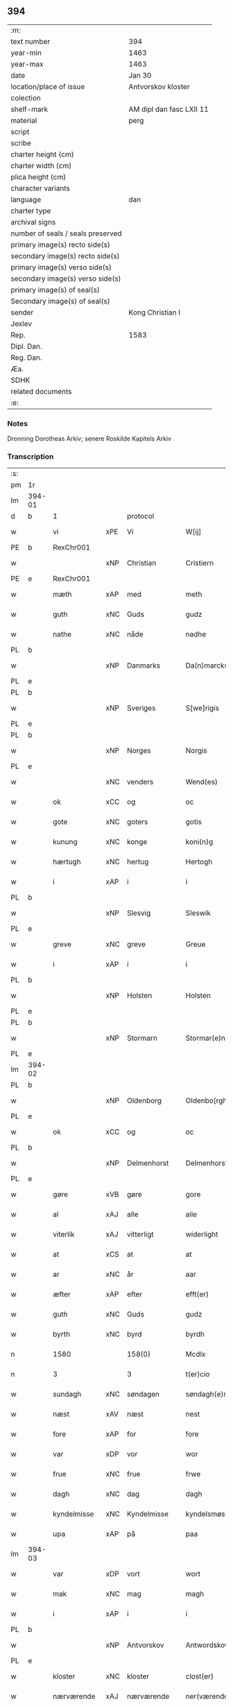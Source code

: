 ** 394

| :m:                               |                          |
| text number                       | 394                      |
| year-min                          | 1463                     |
| year-max                          | 1463                     |
| date                              | Jan 30                   |
| location/place of issue           | Antvorskov kloster       |
| colection                         |                          |
| shelf-mark                        | AM dipl dan fasc LXII 11 |
| material                          | perg                     |
| script                            |                          |
| scribe                            |                          |
| charter height (cm)               |                          |
| charter width (cm)                |                          |
| plica height (cm)                 |                          |
| character variants                |                          |
| language                          | dan                      |
| charter type                      |                          |
| archival signs                    |                          |
| number of seals / seals preserved |                          |
| primary image(s) recto side(s)    |                          |
| secondary image(s) recto side(s)  |                          |
| primary image(s) verso side(s)    |                          |
| secondary image(s) verso side(s)  |                          |
| primary image(s) of seal(s)       |                          |
| Secondary image(s) of seal(s)     |                          |
| sender                            | Kong Christian I         |
| Jexlev                            |                          |
| Rep.                              | 1583                     |
| Dipl. Dan.                        |                          |
| Reg. Dan.                         |                          |
| Æa.                               |                          |
| SDHK                              |                          |
| related documents                 |                          |
| :e:                               |                          |

*** Notes
Dronning Dorotheas Arkiv; senere Roskilde Kapitels Arkiv

*** Transcription
| :s: |        |              |     |              |   |                                                                                 |                                                                                 |   |   |   |        |     |   |   |    |               |          |          |  |    |    |    |    |
| pm  | 1r     |              |     |              |   |                                                                                 |                                                                                 |   |   |   |        |     |   |   |    |               |          |          |  |    |    |    |    |
| lm  | 394-01 |              |     |              |   |                                                                                 |                                                                                 |   |   |   |        |     |   |   |    |               |          |          |  |    |    |    |    |
| d   | b      | 1            |     | protocol     |   |                                                                                 |                                                                                 |   |   |   |        |     |   |   |    |               |          |          |  |    |    |    |    |
| w   |        | vi           | xPE | Vi           |   | W[ij]                                                                           | W[ij]                                                                           |   |   |   |        | dan |   |   |    |        394-01 | 1:protocol |          |  |    |    |    |    |
| PE  | b      | RexChr001    |     |              |   |                                                                                 |                                                                                 |   |   |   |        |     |   |   |    |               |          |          |  |    |    |    |    |
| w   |        |              | xNP | Christian    |   | Cristiern                                                                       | Crıſtıern                                                                       |   |   |   |        | dan |   |   |    |        394-01 | 1:protocol |          |  |1691|    |    |    |
| PE  | e      | RexChr001    |     |              |   |                                                                                 |                                                                                 |   |   |   |        |     |   |   |    |               |          |          |  |    |    |    |    |
| w   |        | mæth         | xAP | med          |   | meth                                                                            | meth                                                                            |   |   |   |        | dan |   |   |    |        394-01 | 1:protocol |          |  |    |    |    |    |
| w   |        | guth         | xNC | Guds         |   | gudz                                                                            | gudz                                                                            |   |   |   |        | dan |   |   |    |        394-01 | 1:protocol |          |  |    |    |    |    |
| w   |        | nathe        | xNC | nåde         |   | nadhe                                                                           | nadhe                                                                           |   |   |   |        | dan |   |   |    |        394-01 | 1:protocol |          |  |    |    |    |    |
| PL  | b      |              |     |              |   |                                                                                 |                                                                                 |   |   |   |        |     |   |   |    |               |          |          |  |    |    |    |    |
| w   |        |              | xNP | Danmarks     |   | Da(n)marcks                                                                     | Da̅marck                                                                        |   |   |   |        | dan |   |   |    |        394-01 | 1:protocol |          |  |    |    |1622|    |
| PL  | e      |              |     |              |   |                                                                                 |                                                                                 |   |   |   |        |     |   |   |    |               |          |          |  |    |    |    |    |
| PL  | b      |              |     |              |   |                                                                                 |                                                                                 |   |   |   |        |     |   |   |    |               |          |          |  |    |    |    |    |
| w   |        |              | xNP | Sveriges     |   | S[we]rigis                                                                      | [we]rigı                                                                      |   |   |   |        | dan |   |   |    |        394-01 | 1:protocol |          |  |    |    |1623|    |
| PL  | e      |              |     |              |   |                                                                                 |                                                                                 |   |   |   |        |     |   |   |    |               |          |          |  |    |    |    |    |
| PL  | b      |              |     |              |   |                                                                                 |                                                                                 |   |   |   |        |     |   |   |    |               |          |          |  |    |    |    |    |
| w   |        |              | xNP | Norges       |   | Norgis                                                                          | Noꝛgi                                                                          |   |   |   |        | dan |   |   |    |        394-01 | 1:protocol |          |  |    |    |1624|    |
| PL  | e      |              |     |              |   |                                                                                 |                                                                                 |   |   |   |        |     |   |   |    |               |          |          |  |    |    |    |    |
| w   |        |              | xNC | venders      |   | Wend(es)                                                                        | Wen                                                                            |   |   |   |        | dan |   |   |    |        394-01 | 1:protocol |          |  |    |    |    |    |
| w   |        | ok           | xCC | og           |   | oc                                                                              | oc                                                                              |   |   |   |        | dan |   |   |    |        394-01 | 1:protocol |          |  |    |    |    |    |
| w   |        | gote         | xNC | goters       |   | gotis                                                                           | gotı                                                                           |   |   |   |        | dan |   |   |    |        394-01 | 1:protocol |          |  |    |    |    |    |
| w   |        | kunung       | xNC | konge        |   | koni(n)g                                                                        | konı̅g                                                                           |   |   |   |        | dan |   |   |    |        394-01 | 1:protocol |          |  |    |    |    |    |
| w   |        | hærtugh      | xNC | hertug       |   | Hertogh                                                                         | Heꝛtogh                                                                         |   |   |   |        | dan |   |   |    |        394-01 | 1:protocol |          |  |    |    |    |    |
| w   |        | i            | xAP | i            |   | i                                                                               | i                                                                               |   |   |   |        | dan |   |   |    |        394-01 | 1:protocol |          |  |    |    |    |    |
| PL  | b      |              |     |              |   |                                                                                 |                                                                                 |   |   |   |        |     |   |   |    |               |          |          |  |    |    |    |    |
| w   |        |              | xNP | Slesvig      |   | Sleswik                                                                         | leſwik                                                                         |   |   |   |        | dan |   |   |    |        394-01 | 1:protocol |          |  |    |    |1625|    |
| PL  | e      |              |     |              |   |                                                                                 |                                                                                 |   |   |   |        |     |   |   |    |               |          |          |  |    |    |    |    |
| w   |        | greve        | xNC | greve        |   | Greue                                                                           | Gꝛeue                                                                           |   |   |   |        | dan |   |   |    |        394-01 | 1:protocol |          |  |    |    |    |    |
| w   |        | i            | xAP | i            |   | i                                                                               | i                                                                               |   |   |   |        | dan |   |   |    |        394-01 | 1:protocol |          |  |    |    |    |    |
| PL  | b      |              |     |              |   |                                                                                 |                                                                                 |   |   |   |        |     |   |   |    |               |          |          |  |    |    |    |    |
| w   |        |              | xNP | Holsten      |   | Holsten                                                                         | Holſten                                                                         |   |   |   |        | dan |   |   |    |        394-01 | 1:protocol |          |  |    |    |1626|    |
| PL  | e      |              |     |              |   |                                                                                 |                                                                                 |   |   |   |        |     |   |   |    |               |          |          |  |    |    |    |    |
| PL  | b      |              |     |              |   |                                                                                 |                                                                                 |   |   |   |        |     |   |   |    |               |          |          |  |    |    |    |    |
| w   |        |              | xNP | Stormarn     |   | Stormar(e)n                                                                     | toꝛmaꝛn                                                                       |   |   |   |        | dan |   |   |    |        394-01 | 1:protocol |          |  |    |    |1627|    |
| PL  | e      |              |     |              |   |                                                                                 |                                                                                 |   |   |   |        |     |   |   |    |               |          |          |  |    |    |    |    |
| lm  | 394-02 |              |     |              |   |                                                                                 |                                                                                 |   |   |   |        |     |   |   |    |               |          |          |  |    |    |    |    |
| PL  | b      |              |     |              |   |                                                                                 |                                                                                 |   |   |   |        |     |   |   |    |               |          |          |  |    |    |    |    |
| w   |        |              | xNP | Oldenborg    |   | Oldenbo[rgh]                                                                    | Oldenbo[ꝛgh]                                                                    |   |   |   |        | dan |   |   |    |        394-02 | 1:protocol |          |  |    |    |1628|    |
| PL  | e      |              |     |              |   |                                                                                 |                                                                                 |   |   |   |        |     |   |   |    |               |          |          |  |    |    |    |    |
| w   |        | ok           | xCC | og           |   | oc                                                                              | oc                                                                              |   |   |   |        | dan |   |   |    |        394-02 | 1:protocol |          |  |    |    |    |    |
| PL  | b      |              |     |              |   |                                                                                 |                                                                                 |   |   |   |        |     |   |   |    |               |          |          |  |    |    |    |    |
| w   |        |              | xNP | Delmenhorst  |   | Delmenhorst                                                                     | Delmenhoꝛſt                                                                     |   |   |   |        | dan |   |   |    |        394-02 | 1:protocol |          |  |    |    |1629|    |
| PL  | e      |              |     |              |   |                                                                                 |                                                                                 |   |   |   |        |     |   |   |    |               |          |          |  |    |    |    |    |
| w   |        | gøre         | xVB | gøre         |   | gore                                                                            | goꝛe                                                                            |   |   |   |        | dan |   |   |    |        394-02 | 1:protocol |          |  |    |    |    |    |
| w   |        | al           | xAJ | alle         |   | alle                                                                            | alle                                                                            |   |   |   |        | dan |   |   |    |        394-02 | 1:protocol |          |  |    |    |    |    |
| w   |        | viterlik     | xAJ | vitterligt   |   | widerlight                                                                      | wıdeꝛlıght                                                                      |   |   |   |        | dan |   |   |    |        394-02 | 1:protocol |          |  |    |    |    |    |
| w   |        | at           | xCS | at           |   | at                                                                              | at                                                                              |   |   |   |        | dan |   |   |    |        394-02 | 1:protocol |          |  |    |    |    |    |
| w   |        | ar           | xNC | år           |   | aar                                                                             | aar                                                                             |   |   |   |        | dan |   |   |    |        394-02 | 1:protocol |          |  |    |    |    |    |
| w   |        | æfter        | xAP | efter        |   | efft(er)                                                                        | efft                                                                           |   |   |   |        | dan |   |   |    |        394-02 | 1:protocol |          |  |    |    |    |    |
| w   |        | guth         | xNC | Guds         |   | gudz                                                                            | gudz                                                                            |   |   |   |        | dan |   |   |    |        394-02 | 1:protocol |          |  |    |    |    |    |
| w   |        | byrth        | xNC | byrd         |   | byrdh                                                                           | bẏꝛdh                                                                           |   |   |   |        | dan |   |   |    |        394-02 | 1:protocol |          |  |    |    |    |    |
| n   |        | 1580         |     | 158(0)       |   | Mcdlx                                                                           | Mcdlx                                                                           |   |   |   |        | dan |   |   | =  |        394-02 | 1:protocol |          |  |    |    |    |    |
| n   |        | 3            |     | 3            |   | t(er)cio                                                                        | tcıo                                                                           |   |   |   |        | lat |   |   | == |        394-02 | 1:protocol |          |  |    |    |    |    |
| w   |        | sundagh      | xNC | søndagen     |   | søndagh(e)n                                                                     | ſøndaghn̅                                                                        |   |   |   |        | dan |   |   |    |        394-02 | 1:protocol |          |  |    |    |    |    |
| w   |        | næst         | xAV | næst         |   | nest                                                                            | neſt                                                                            |   |   |   |        | dan |   |   |    |        394-02 | 1:protocol |          |  |    |    |    |    |
| w   |        | fore         | xAP | for          |   | fore                                                                            | foꝛe                                                                            |   |   |   |        | dan |   |   |    |        394-02 | 1:protocol |          |  |    |    |    |    |
| w   |        | var          | xDP | vor          |   | wor                                                                             | woꝛ                                                                             |   |   |   |        | dan |   |   |    |        394-02 | 1:protocol |          |  |    |    |    |    |
| w   |        | frue         | xNC | frue         |   | frwe                                                                            | frwe                                                                            |   |   |   |        | dan |   |   |    |        394-02 | 1:protocol |          |  |    |    |    |    |
| w   |        | dagh         | xNC | dag          |   | dagh                                                                            | dagh                                                                            |   |   |   |        | dan |   |   |    |        394-02 | 1:protocol |          |  |    |    |    |    |
| w   |        | kyndelmisse  | xNC | Kyndelmisse  |   | kyndelsmøsse                                                                    | kẏndelſmøſſe                                                                    |   |   |   |        | dan |   |   |    |        394-02 | 1:protocol |          |  |    |    |    |    |
| w   |        | upa          | xAP | på           |   | paa                                                                             | paa                                                                             |   |   |   |        | dan |   |   |    |        394-02 | 1:protocol |          |  |    |    |    |    |
| lm  | 394-03 |              |     |              |   |                                                                                 |                                                                                 |   |   |   |        |     |   |   |    |               |          |          |  |    |    |    |    |
| w   |        | var          | xDP | vort         |   | wort                                                                            | woꝛt                                                                            |   |   |   |        | dan |   |   |    |        394-03 | 1:protocol |          |  |    |    |    |    |
| w   |        | mak          | xNC | mag          |   | magh                                                                            | magh                                                                            |   |   |   |        | dan |   |   |    |        394-03 | 1:protocol |          |  |    |    |    |    |
| w   |        | i            | xAP | i            |   | i                                                                               | i                                                                               |   |   |   |        | dan |   |   |    |        394-03 | 1:protocol |          |  |    |    |    |    |
| PL  | b      |              |     |              |   |                                                                                 |                                                                                 |   |   |   |        |     |   |   |    |               |          |          |  |    |    |    |    |
| w   |        |              | xNP | Antvorskov   |   | Antwordskow                                                                     | Antwoꝛdſkow                                                                     |   |   |   |        | dan |   |   |    |        394-03 | 1:protocol |          |  |    |    |1630|    |
| PL  | e      |              |     |              |   |                                                                                 |                                                                                 |   |   |   |        |     |   |   |    |               |          |          |  |    |    |    |    |
| w   |        | kloster      | xNC | kloster      |   | clost(er)                                                                       | cloſt(.)                                                                       |   |   |   |        | dan |   |   |    |        394-03 | 1:protocol |          |  |    |    |    |    |
| w   |        | nærværende   | xAJ | nærværende   |   | ner(værende)                                                                    | neꝛ(.)                                                                         |   |   |   | de-sup | dan |   |   |    |        394-03 | 1:protocol |          |  |    |    |    |    |
| w   |        | thænne       | xDD | disse        |   | thesse                                                                          | theſſe                                                                          |   |   |   |        | dan |   |   |    |        394-03 | 1:protocol |          |  |    |    |    |    |
| w   |        | æfter        | xAV | efter        |   | efft(er)                                                                        | efft                                                                           |   |   |   |        | dan |   |   |    |        394-03 | 1:protocol |          |  |    |    |    |    |
| w   |        | skrive       | xVB | skrevne      |   | scr(efne)                                                                       | ſcrꝭᷠͤ                                                                            |   |   |   |        | dan |   |   |    |        394-03 | 1:protocol |          |  |    |    |    |    |
| w   |        | hærre        | xNC | hr.           |   | h(e)r                                                                           | hꝛ̅                                                                              |   |   |   |        | dan |   |   |    |        394-03 | 1:protocol |          |  |    |    |    |    |
| PE  | b      | JenBru001    |     |              |   |                                                                                 |                                                                                 |   |   |   |        |     |   |   |    |               |          |          |  |    |    |    |    |
| w   |        |              | xNP | Jens         |   | jens                                                                            | ȷen                                                                            |   |   |   |        | dan |   |   |    |        394-03 | 1:protocol |          |  |1692|    |    |    |
| w   |        |              | xNP | Brun         |   | brwn                                                                            | brw                                                                            |   |   |   |        | dan |   |   |    |        394-03 | 1:protocol |          |  |1692|    |    |    |
| PE  | e      | JenBru001    |     |              |   |                                                                                 |                                                                                 |   |   |   |        |     |   |   |    |               |          |          |  |    |    |    |    |
| w   |        | prior        | xNC | prior        |   | prior                                                                           | prıoꝛ                                                                           |   |   |   |        | dan |   |   |    |        394-03 | 1:protocol |          |  |    |    |    |    |
| w   |        | i            | xAP | i            |   | i                                                                               | ı                                                                               |   |   |   |        | dan |   |   |    |        394-03 | 1:protocol |          |  |    |    |    |    |
| PL  | b      |              |     |              |   |                                                                                 |                                                                                 |   |   |   |        |     |   |   |    |               |          |          |  |    |    |    |    |
| w   |        |              | xNP | Antvorskov   |   | Andwordskow                                                                     | Andwoꝛdſkow                                                                     |   |   |   |        | dan |   |   |    |        394-03 | 1:protocol |          |  |    |    |1631|    |
| PL  | e      |              |     |              |   |                                                                                 |                                                                                 |   |   |   |        |     |   |   |    |               |          |          |  |    |    |    |    |
| w   |        | hærre        | xNC | hr.           |   | h(e)r                                                                           | hꝛ̅                                                                              |   |   |   |        | dan |   |   |    |        394-03 | 1:protocol |          |  |    |    |    |    |
| PE  | b      | DanNul001    |     |              |   |                                                                                 |                                                                                 |   |   |   |        |     |   |   |    |               |          |          |  |    |    |    |    |
| w   |        |              | xNP | Daniel       |   | Daniel                                                                          | Daniel                                                                          |   |   |   |        | dan |   |   |    |        394-03 | 1:protocol |          |  |1693|    |    |    |
| PE  | e      | DanNul001    |     |              |   |                                                                                 |                                                                                 |   |   |   |        |     |   |   |    |               |          |          |  |    |    |    |    |
| w   |        | kantor       | xNC | kantor       |   | Cantor                                                                          | Cantoꝛ                                                                          |   |   |   |        | dan |   |   |    |        394-03 | 1:protocol |          |  |    |    |    |    |
| w   |        | i            | xAP | i            |   | i                                                                               | i                                                                               |   |   |   |        | dan |   |   |    |        394-03 | 1:protocol |          |  |    |    |    |    |
| PL  | b      |              |     |              |   |                                                                                 |                                                                                 |   |   |   |        |     |   |   |    |               |          |          |  |    |    |    |    |
| w   |        |              | xNP | København    |   | københaffn                                                                      | københaff                                                                      |   |   |   |        | dan |   |   |    |        394-03 | 1:protocol |          |  |    |    |1632|    |
| PL  | e      |              |     |              |   |                                                                                 |                                                                                 |   |   |   |        |     |   |   |    |               |          |          |  |    |    |    |    |
| w   |        | var          | xDP | vor          |   | wor                                                                             | wor                                                                             |   |   |   |        | dan |   |   |    |        394-03 | 1:protocol |          |  |    |    |    |    |
| lm  | 394-04 |              |     |              |   |                                                                                 |                                                                                 |   |   |   |        |     |   |   |    |               |          |          |  |    |    |    |    |
| w   |        |              | xNC | kansler      |   | Canceller                                                                       | Canceller                                                                       |   |   |   |        | dan |   |   |    |        394-04 | 1:protocol |          |  |    |    |    |    |
| p   |        |              |     |              |   | /                                                                               | /                                                                               |   |   |   |        | dan |   |   |    |        394-04 | 1:protocol |          |  |    |    |    |    |
| w   |        | hærre        | xNC | hr.           |   | h(e)r                                                                           | hꝛ̅                                                                              |   |   |   |        | dan |   |   |    |        394-04 | 1:protocol |          |  |    |    |    |    |
| PE  | b      | OluAnd001    |     |              |   |                                                                                 |                                                                                 |   |   |   |        |     |   |   |    |               |          |          |  |    |    |    |    |
| w   |        |              | xNP | Oluf         |   | oleff                                                                           | oleff                                                                           |   |   |   |        | dan |   |   |    |        394-04 | 1:protocol |          |  |1694|    |    |    |
| w   |        |              | xNP | Lunge        |   | lu(n)ge                                                                         | lu̅ge                                                                            |   |   |   |        | dan |   |   |    |        394-04 | 1:protocol |          |  |1694|    |    |    |
| PE  | e      | OluAnd001    |     |              |   |                                                                                 |                                                                                 |   |   |   |        |     |   |   |    |               |          |          |  |    |    |    |    |
| w   |        | riddere      | xNC | ridder       |   | ridder(e)                                                                       | rıddeꝛ                                                                         |   |   |   |        | dan |   |   |    |        394-04 | 1:protocol |          |  |    |    |    |    |
| w   |        | ok           | xCC | og           |   | oc                                                                              | oc                                                                              |   |   |   |        | dan |   |   |    |        394-04 | 1:protocol |          |  |    |    |    |    |
| PE  | b      | AndJen004    |     |              |   |                                                                                 |                                                                                 |   |   |   |        |     |   |   |    |               |          |          |  |    |    |    |    |
| w   |        |              | xNP | Anders       |   | Anders                                                                          | Andeꝛ                                                                          |   |   |   |        | dan |   |   |    |        394-04 | 1:protocol |          |  |1695|    |    |    |
| w   |        |              | xNP | Jensen       |   | ienss(øn)                                                                       | ıenſ                                                                           |   |   |   |        | dan |   |   |    |        394-04 | 1:protocol |          |  |1695|    |    |    |
| PE  | e      | AndJen004    |     |              |   |                                                                                 |                                                                                 |   |   |   |        |     |   |   |    |               |          |          |  |    |    |    |    |
| w   |        | landsdomere  | xNC | landsdommer  |   | landzdo(m)mere                                                                  | landzdo̅meꝛe                                                                     |   |   |   |        | dan |   |   |    |        394-04 | 1:protocol |          |  |    |    |    |    |
| w   |        | i            | xAP | i            |   | i                                                                               | i                                                                               |   |   |   |        | dan |   |   |    |        394-04 | 1:protocol |          |  |    |    |    |    |
| PL  | b      |              |     |              |   |                                                                                 |                                                                                 |   |   |   |        |     |   |   |    |               |          |          |  |    |    |    |    |
| w   |        |              | xNP | Sjælland     |   | Sieland                                                                         | ıeland                                                                         |   |   |   |        | dan |   |   |    |        394-04 | 1:protocol |          |  |    |    |1633|    |
| PL  | e      |              |     |              |   |                                                                                 |                                                                                 |   |   |   |        |     |   |   |    |               |          |          |  |    |    |    |    |
| w   |        | var          | xDP | vor          |   | wor                                                                             | woꝛ                                                                             |   |   |   |        | dan |   |   |    |        394-04 | 1:protocol |          |  |    |    |    |    |
| w   |        | elskelik     | xAJ | elskelige    |   | elskelige                                                                       | elſkelıge                                                                       |   |   |   |        | dan |   |   |    |        394-04 | 1:protocol |          |  |    |    |    |    |
| w   |        | man          | xNC | mænd         |   | me(n)                                                                           | me̅                                                                              |   |   |   |        | dan |   |   |    |        394-04 | 1:protocol |          |  |    |    |    |    |
| w   |        | ok           | xCC | og           |   | oc                                                                              | oc                                                                              |   |   |   |        | dan |   |   |    |        394-04 | 1:protocol |          |  |    |    |    |    |
| w   |        | rath         | xNC | råd          |   | raadh                                                                           | raadh                                                                           |   |   |   |        | dan |   |   |    |        394-04 | 1:protocol |          |  |    |    |    |    |
| p   |        |              |     |              |   | .                                                                               | .                                                                               |   |   |   |        | dan |   |   |    |        394-04 | 1:protocol |          |  |    |    |    |    |
| d   | e      | 1            |     |              |   |                                                                                 |                                                                                 |   |   |   |        |     |   |   |    |               |          |          |  |    |    |    |    |
| d   | b      | 2            |     | context      |   |                                                                                 |                                                                                 |   |   |   |        |     |   |   |    |               |          |          |  |    |    |    |    |
| w   |        | være         | xVB | var          |   | wor                                                                             | woꝛ                                                                             |   |   |   |        | dan |   |   |    |        394-04 | 2:context |          |  |    |    |    |    |
| w   |        | skikke       | xVB | skikket      |   | skicket                                                                         | ſkicket                                                                         |   |   |   |        | dan |   |   |    |        394-04 | 2:context |          |  |    |    |    |    |
| w   |        | vælboren     | xAJ | velbårne     |   | welborn(e)                                                                      | welboꝛn                                                                        |   |   |   |        | dan |   |   |    |        394-04 | 2:context |          |  |    |    |    |    |
| w   |        | kone         | xNC | kvinde       |   | qui(n)ne                                                                        | qui̅ne                                                                           |   |   |   |        | dan |   |   |    |        394-04 | 2:context |          |  |    |    |    |    |
| w   |        | frue         | xNC | frue         |   | ffrwe                                                                           | ffrwe                                                                           |   |   |   |        | dan |   |   |    |        394-04 | 2:context |          |  |    |    |    |    |
| lm  | 394-05 |              |     |              |   |                                                                                 |                                                                                 |   |   |   |        |     |   |   |    |               |          |          |  |    |    |    |    |
| PE  | b      | KatNie001    |     |              |   |                                                                                 |                                                                                 |   |   |   |        |     |   |   |    |               |          |          |  |    |    |    |    |
| w   |        |              | xNP | Katrine      |   | karine                                                                          | karine                                                                          |   |   |   |        | dan |   |   |    |        394-05 | 2:context |          |  |1696|    |    |    |
| PE  | e      | KatNie001    |     |              |   |                                                                                 |                                                                                 |   |   |   |        |     |   |   |    |               |          |          |  |    |    |    |    |
| w   |        | af           | xAP | af           |   | aff                                                                             | aff                                                                             |   |   |   |        | dan |   |   |    |        394-05 | 2:context |          |  |    |    |    |    |
| PL  | b      |              |     |              |   |                                                                                 |                                                                                 |   |   |   |        |     |   |   |    |               |          |          |  |    |    |    |    |
| w   |        |              | xNP | Voldrup      |   | woldorp                                                                         | woldoꝛp                                                                         |   |   |   |        | dan |   |   |    |        394-05 | 2:context |          |  |    |    |1634|    |
| PL  | e      |              |     |              |   |                                                                                 |                                                                                 |   |   |   |        |     |   |   |    |               |          |          |  |    |    |    |    |
| PE  | b      | JenPed008    |     |              |   |                                                                                 |                                                                                 |   |   |   |        |     |   |   |    |               |          |          |  |    |    |    |    |
| w   |        |              | xNP | Jens         |   | jes                                                                             | ȷe                                                                             |   |   |   |        | dan |   |   |    |        394-05 | 2:context |          |  |2520|    |    |    |
| w   |        |              | xNP | Pedersens    |   | pedh(e)rss(øn){ns}                                                              | pedh̅ꝛſ{n}                                                                     |   |   |   |        | dan |   |   |    |        394-05 | 2:context |          |  |2520|    |    |    |
| PE  | e      | JenPed008    |     |              |   |                                                                                 |                                                                                 |   |   |   |        |     |   |   |    |               |          |          |  |    |    |    |    |
| w   |        | æfterlivende | xNC | efterlivende |   | efft(er) liff{ne}                                                               | efft lıff{ne}                                                                  |   |   |   |        | dan |   |   |    |        394-05 | 2:context |          |  |    |    |    |    |
| w   |        | hvær         | xPI | hvis         |   | hwes                                                                            | hwe                                                                            |   |   |   |        | dan |   |   |    |        394-05 | 2:context |          |  |    |    |    |    |
| w   |        | sjal         | xNC | sjæl         |   | siel                                                                            | ſiel                                                                            |   |   |   |        | dan |   |   |    |        394-05 | 2:context |          |  |    |    |    |    |
| w   |        | guth         | xNC | Gud          |   | gudh                                                                            | gudh                                                                            |   |   |   |        | dan |   |   |    |        394-05 | 2:context |          |  |    |    |    |    |
| w   |        | nathe        | xVB | nåde         |   | nadhe                                                                           | nadhe                                                                           |   |   |   |        | dan |   |   |    |        394-05 | 2:context |          |  |    |    |    |    |
| p   |        |              |     |              |   | /                                                                               | /                                                                               |   |   |   |        | dan |   |   |    |        394-05 | 2:context |          |  |    |    |    |    |
| w   |        | ok           | xCC | og           |   | Oc                                                                              | Oc                                                                              |   |   |   |        | dan |   |   |    |        394-05 | 2:context |          |  |    |    |    |    |
| PE  | b      | LarHen001    |     |              |   |                                                                                 |                                                                                 |   |   |   |        |     |   |   |    |               |          |          |  |    |    |    |    |
| w   |        |              | xNP | Lars         |   | l[a]ss                                                                          | l[a]ſſ                                                                          |   |   |   |        | dan |   |   |    |        394-05 | 2:context |          |  |1697|    |    |    |
| w   |        |              | xNP | Henriksen    |   | hinrickss(øn)                                                                   | hinrickſ                                                                       |   |   |   |        | dan |   |   |    |        394-05 | 2:context |          |  |1697|    |    |    |
| PE  | e      | LarHen001    |     |              |   |                                                                                 |                                                                                 |   |   |   |        |     |   |   |    |               |          |          |  |    |    |    |    |
| w   |        | i            | xAP | i            |   | i                                                                               | i                                                                               |   |   |   |        | dan |   |   |    |        394-05 | 2:context |          |  |    |    |    |    |
| PL  | b      |              |     |              |   |                                                                                 |                                                                                 |   |   |   |        |     |   |   |    |               |          |          |  |    |    |    |    |
| w   |        |              | xAJ | Skaftelev    |   | skaffteløff                                                                     | ſkaffteløff                                                                     |   |   |   |        | dan |   |   |    |        394-05 | 2:context |          |  |    |    |1635|    |
| PL  | e      |              |     |              |   |                                                                                 |                                                                                 |   |   |   |        |     |   |   |    |               |          |          |  |    |    |    |    |
| w   |        | sum          | xRP | som          |   | so(m)                                                                           | ſo̅                                                                              |   |   |   |        | dan |   |   |    |        394-05 | 2:context |          |  |    |    |    |    |
| w   |        | hun          | xPE | hun          |   | hu(n)                                                                           | hu̅                                                                              |   |   |   |        | dan |   |   |    |        394-05 | 2:context |          |  |    |    |    |    |
| w   |        | upa          | xAP | på           |   | paa                                                                             | paa                                                                             |   |   |   |        | dan |   |   |    |        394-05 | 2:context |          |  |    |    |    |    |
| w   |        | thæn         | xAT | den          |   | th(e)n                                                                          | thn̅                                                                             |   |   |   |        | dan |   |   |    |        394-05 | 2:context |          |  |    |    |    |    |
| w   |        | tith         | xNC | tid          |   | tiidh                                                                           | tiidh                                                                           |   |   |   |        | dan |   |   |    |        394-05 | 2:context |          |  |    |    |    |    |
| w   |        | kæjse        | xVB | kejste       |   | keesde                                                                          | keeſde                                                                          |   |   |   |        | dan |   |   |    |        394-05 | 2:context |          |  |    |    |    |    |
| lm  | 394-06 |              |     |              |   |                                                                                 |                                                                                 |   |   |   |        |     |   |   |    |               |          |          |  |    |    |    |    |
| w   |        | til          | xAP | til          |   | til                                                                             | til                                                                             |   |   |   |        | dan |   |   |    |        394-06 | 2:context |          |  |    |    |    |    |
| w   |        | sin          | xDP | sin          |   | sin                                                                             | ſi                                                                             |   |   |   |        | dan |   |   |    |        394-06 | 2:context |          |  |    |    |    |    |
| w   |        | værje        | xNC | værge        |   | werghe                                                                          | werghe                                                                          |   |   |   |        | dan |   |   |    |        394-06 | 2:context |          |  |    |    |    |    |
| w   |        | hvilik       | xPI | hvilken      |   | hwilke(n)                                                                       | hwılke̅                                                                          |   |   |   |        | dan |   |   |    |        394-06 | 2:context |          |  |    |    |    |    |
| w   |        | sum          | xRP | som          |   | so(m)                                                                           | ſo̅                                                                              |   |   |   |        | dan |   |   |    |        394-06 | 2:context |          |  |    |    |    |    |
| w   |        | mæth         | xAP | med          |   | m(et)                                                                           | mꝫ                                                                              |   |   |   |        | dan |   |   |    |        394-06 | 2:context |          |  |    |    |    |    |
| w   |        | fri          | xAJ | fri          |   | frij                                                                            | frij                                                                            |   |   |   |        | dan |   |   |    |        394-06 | 2:context |          |  |    |    |    |    |
| w   |        | vilje        | xNC | vilje        |   | wilghe                                                                          | wılghe                                                                          |   |   |   |        | dan |   |   |    |        394-06 | 2:context |          |  |    |    |    |    |
| w   |        | ok           | xCC | og           |   | oc                                                                              | oc                                                                              |   |   |   |        | dan |   |   |    |        394-06 | 2:context |          |  |    |    |    |    |
| w   |        | berath       | xAJ | beråd        |   | berad                                                                           | berad                                                                           |   |   |   |        | dan |   |   |    |        394-06 | 2:context |          |  |    |    |    |    |
| w   |        | hugh         | xNC | hu           |   | hugh                                                                            | hugh                                                                            |   |   |   |        | dan |   |   |    |        394-06 | 2:context |          |  |    |    |    |    |
| w   |        | uplate       | xVB | oplod        |   | vplod                                                                           | vplod                                                                           |   |   |   |        | dan |   |   |    |        394-06 | 2:context |          |  |    |    |    |    |
| w   |        | skøte        | xVB | skødede      |   | skøte                                                                           | ſkøte                                                                           |   |   |   |        | dan |   |   |    |        394-06 | 2:context |          |  |    |    |    |    |
| w   |        | ok           | xCC | og           |   | ok                                                                              | ok                                                                              |   |   |   |        | dan |   |   |    |        394-06 | 2:context |          |  |    |    |    |    |
| w   |        | afhænde      | xVB | afhænde    |   | affhende                                                                        | affhende                                                                        |   |   |   |        | dan |   |   |    |        394-06 | 2:context |          |  |    |    |    |    |
| w   |        | upa          | xAP | på           |   | paa                                                                             | paa                                                                             |   |   |   |        | dan |   |   |    |        394-06 | 2:context |          |  |    |    |    |    |
| w   |        | hun          | xPE | hendes       |   | he(n)nes                                                                        | he̅ne                                                                           |   |   |   |        | dan |   |   |    |        394-06 | 2:context |          |  |    |    |    |    |
| w   |        | vægh         | xNC | vegne        |   | weghne                                                                          | weghne                                                                          |   |   |   |        | dan |   |   |    |        394-06 | 2:context |          |  |    |    |    |    |
| p   |        |              |     |              |   | /                                                                               | /                                                                               |   |   |   |        | dan |   |   |    |        394-06 | 2:context |          |  |    |    |    |    |
| w   |        | ok           | xCC | og           |   | oc                                                                              | oc                                                                              |   |   |   |        | dan |   |   |    |        394-06 | 2:context |          |  |    |    |    |    |
| w   |        | hun          | xPE | hun          |   | hu(n)                                                                           | hu̅                                                                              |   |   |   |        | dan |   |   |    |        394-06 | 2:context |          |  |    |    |    |    |
| w   |        | lægje        | xVB | lagde        |   | lagde                                                                           | lagde                                                                           |   |   |   |        | dan |   |   |    |        394-06 | 2:context |          |  |    |    |    |    |
| w   |        | sin          | xDP | sin          |   | sin                                                                             | ſin                                                                             |   |   |   |        | dan |   |   |    |        394-06 | 2:context |          |  |    |    |    |    |
| w   |        | hand         | xNC | hånd         |   | hand                                                                            | hand                                                                            |   |   |   |        | dan |   |   |    |        394-06 | 2:context |          |  |    |    |    |    |
| w   |        | upa          | xAP | på           |   | pa[a]                                                                           | pa[a]                                                                           |   |   |   |        | dan |   |   |    |        394-06 | 2:context |          |  |    |    |    |    |
| lm  | 394-07 |              |     |              |   |                                                                                 |                                                                                 |   |   |   |        |     |   |   |    |               |          |          |  |    |    |    |    |
| w   |        | han          | xPE | hans         |   | hans                                                                            | han                                                                            |   |   |   |        | dan |   |   |    |        394-07 | 2:context |          |  |    |    |    |    |
| w   |        | arm          | xNC | arm          |   | arm                                                                             | aꝛ                                                                             |   |   |   |        | dan |   |   |    |        394-07 | 2:context |          |  |    |    |    |    |
| w   |        | fran         | xAP | fra          |   | fraa                                                                            | fraa                                                                            |   |   |   |        | dan |   |   |    |        394-07 | 2:context |          |  |    |    |    |    |
| w   |        | hun          | xPE | hende        |   | he(n)ne                                                                         | he̅ne                                                                            |   |   |   |        | dan |   |   |    |        394-07 | 2:context |          |  |    |    |    |    |
| w   |        | ok           | xCC | og           |   | oc                                                                              | oc                                                                              |   |   |   |        | dan |   |   |    |        394-07 | 2:context |          |  |    |    |    |    |
| w   |        | hun          | xPE | hendes       |   | henes                                                                           | hene                                                                           |   |   |   |        | dan |   |   |    |        394-07 | 2:context |          |  |    |    |    |    |
| w   |        | arving       | xNC | arvinge      |   | arui(n)ge                                                                       | aꝛuı̅ge                                                                          |   |   |   |        | dan |   |   |    |        394-07 | 2:context |          |  |    |    |    |    |
| w   |        | høghboren    | xAJ | højbårne     |   | Høyborn(e)                                                                      | Høẏboꝛn                                                                        |   |   |   |        | dan |   |   |    |        394-07 | 2:context |          |  |    |    |    |    |
| w   |        | fyrstinne    | xNC | fyrstinde    |   | førstinne                                                                       | føꝛſtinne                                                                       |   |   |   |        | dan |   |   |    |        394-07 | 2:context |          |  |    |    |    |    |
| w   |        | drotning     | xNC | dronning     |   | Drotni(n)g                                                                      | Drotni̅g                                                                         |   |   |   |        | dan |   |   |    |        394-07 | 2:context |          |  |    |    |    |    |
| PE  | b      | RegDor001    |     |              |   |                                                                                 |                                                                                 |   |   |   |        |     |   |   |    |               |          |          |  |    |    |    |    |
| w   |        |              | xNP | Dorothea     |   | Dorethee                                                                        | Doꝛethee                                                                        |   |   |   |        | dan |   |   |    |        394-07 | 2:context |          |  |1698|    |    |    |
| PE  | e      | RegDor001    |     |              |   |                                                                                 |                                                                                 |   |   |   |        |     |   |   |    |               |          |          |  |    |    |    |    |
| w   |        | var          | xDP | vor          |   | wor                                                                             | woꝛ                                                                             |   |   |   |        | dan |   |   |    |        394-07 | 2:context |          |  |    |    |    |    |
| w   |        | kær          | xAJ | kære         |   | k(æ)r(e)                                                                        | kr                                                                             |   |   |   |        | dan |   |   |    |        394-07 | 2:context |          |  |    |    |    |    |
| w   |        | husfrue      | xNC | husfrue      |   | husf(rv)e                                                                       | huſfͮe                                                                           |   |   |   |        | dan |   |   |    |        394-07 | 2:context |          |  |    |    |    |    |
| w   |        | ok           | xCC | og           |   | oc                                                                              | oc                                                                              |   |   |   |        | dan |   |   |    |        394-07 | 2:context |          |  |    |    |    |    |
| w   |        | hun          | xPE | hendes       |   | he(n)nes                                                                        | he̅ne                                                                           |   |   |   |        | dan |   |   |    |        394-07 | 2:context |          |  |    |    |    |    |
| w   |        | arving       | xNC | arvinge      |   | arui(n)ghe                                                                      | aꝛui̅ghe                                                                         |   |   |   |        | dan |   |   |    |        394-07 | 2:context |          |  |    |    |    |    |
| w   |        | thænne       | xDD | disse        |   | thesse                                                                          | theſſe                                                                          |   |   |   |        | dan |   |   |    |        394-07 | 2:context |          |  |    |    |    |    |
| w   |        | æfterskrive  | xVB | efterskrevne |   | efft(er)scr(efne)                                                               | efftſcrꝭᷠͤ                                                                       |   |   |   |        | dan |   |   |    |        394-07 | 2:context |          |  |    |    |    |    |
| w   |        | goths        | xNC | gods         |   | g[otz]                                                                          | g[otz]                                                                          |   |   |   |        | dan |   |   |    |        394-07 | 2:context |          |  |    |    |    |    |
| lm  | 394-08 |              |     |              |   |                                                                                 |                                                                                 |   |   |   |        |     |   |   |    |               |          |          |  |    |    |    |    |
| w   |        | fjure        | xNA | fire         |   | fir(e)                                                                          | fır                                                                            |   |   |   |        | dan |   |   |    |        394-08 | 2:context |          |  |    |    |    |    |
| w   |        |              | XX  |              |   | ga0000                                                                          | ga0000                                                                          |   |   |   |        | dan |   |   |    |        394-08 | 2:context |          |  |    |    |    |    |
| w   |        |              | XX  |              |   | 00000000000000000000000                                                         | 00000000000000000000000                                                         |   |   |   |        | dan |   |   |    |        394-08 | 2:context |          |  |    |    |    |    |
| w   |        | i            | xAP | i            |   | j                                                                               | j                                                                               |   |   |   |        | dan |   |   |    |        394-08 | 2:context |          |  |    |    |    |    |
| w   |        | hvilik       | xDD | hvilke       |   | huilke                                                                          | huilke                                                                          |   |   |   |        | dan |   |   |    |        394-08 | 2:context |          |  |    |    |    |    |
| w   |        | garth        | xNC | gårde        |   | garde                                                                           | gaꝛde                                                                           |   |   |   |        | dan |   |   |    |        394-08 | 2:context |          |  |    |    |    |    |
| w   |        | uti          | xAV | udi          |   | vdi                                                                             | vdi                                                                             |   |   |   |        | dan |   |   |    |        394-08 | 2:context |          |  |    |    |    |    |
| w   |        | en           | xNA | en           |   | een                                                                             | een                                                                             |   |   |   |        | dan |   |   |    |        394-08 | 2:context |          |  |    |    |    |    |
| w   |        | af           | xAP | af           |   | aff                                                                             | aff                                                                             |   |   |   |        | dan |   |   |    |        394-08 | 2:context |          |  |    |    |    |    |
| w   |        | thæn         | xPE | dem          |   | th(e)m                                                                          | thm̅                                                                             |   |   |   |        | dan |   |   |    |        394-08 | 2:context |          |  |    |    |    |    |
| w   |        | bo           | xVB | bor          |   | [bor]                                                                           | [boꝛ]                                                                           |   |   |   |        | dan |   |   |    |        394-08 | 2:context |          |  |    |    |    |    |
| w   |        | en           | xPE | en           |   | een                                                                             | een                                                                             |   |   |   |        | dan |   |   |    |        394-08 | 2:context |          |  |    |    |    |    |
| w   |        | sum          | xRP | som          |   | so(m)                                                                           | ſo̅                                                                              |   |   |   |        | dan |   |   |    |        394-08 | 2:context |          |  |    |    |    |    |
| w   |        | hete         | xVB | hedder       |   | heder                                                                           | heder                                                                           |   |   |   |        | dan |   |   |    |        394-08 | 2:context |          |  |    |    |    |    |
| PE  | b      | OluJen003    |     |              |   |                                                                                 |                                                                                 |   |   |   |        |     |   |   |    |               |          |          |  |    |    |    |    |
| w   |        |              | xNP | Oluf         |   | oleff                                                                           | oleff                                                                           |   |   |   |        | dan |   |   |    |        394-08 | 2:context |          |  |1699|    |    |    |
| w   |        |              | xNP | Jensen       |   | ienss(øn)                                                                       | ıenſ                                                                           |   |   |   |        | dan |   |   |    |        394-08 | 2:context |          |  |1699|    |    |    |
| PE  | e      | OluJen003    |     |              |   |                                                                                 |                                                                                 |   |   |   |        |     |   |   |    |               |          |          |  |    |    |    |    |
| w   |        | ok           | xCC | og           |   | oc                                                                              | oc                                                                              |   |   |   |        | dan |   |   |    |        394-08 | 2:context |          |  |    |    |    |    |
| w   |        | give         | xVB | giver        |   | giffuer                                                                         | giffuer                                                                         |   |   |   |        | dan |   |   |    |        394-08 | 2:context |          |  |    |    |    |    |
| w   |        | thri         | xNA | tre          |   | thry                                                                            | thry                                                                            |   |   |   |        | dan |   |   |    |        394-08 | 2:context |          |  |    |    |    |    |
| w   |        | pund         | xNC | pund         |   | pu(n)d                                                                          | pu̅d                                                                             |   |   |   |        | dan |   |   |    |        394-08 | 2:context |          |  |    |    |    |    |
| w   |        | korn         | xNC | korn         |   | korn                                                                            | koꝛ                                                                            |   |   |   |        | dan |   |   |    |        394-08 | 2:context |          |  |    |    |    |    |
| p   |        |              |     |              |   | /                                                                               | /                                                                               |   |   |   |        | dan |   |   |    |        394-08 | 2:context |          |  |    |    |    |    |
| w   |        | uti          | xAV | udi          |   | vdi                                                                             | vdi                                                                             |   |   |   |        | dan |   |   |    |        394-08 | 2:context |          |  |    |    |    |    |
| lm  | 394-09 |              |     |              |   |                                                                                 |                                                                                 |   |   |   |        |     |   |   |    |               |          |          |  |    |    |    |    |
| w   |        | thæn         | xAT | den          |   | th(e)n                                                                          | thn̅                                                                             |   |   |   |        | dan |   |   |    |        394-09 | 2:context |          |  |    |    |    |    |
| w   |        |              | XX  |              |   | 0000000000000000000000000000000000000                                           | 0000000000000000000000000000000000000                                           |   |   |   |        | dan |   |   |    |        394-09 | 2:context |          |  |    |    |    |    |
| w   |        | pund         | xNC | pund         |   | pu(n)d(e)                                                                       | pu̅                                                                             |   |   |   |        | dan |   |   |    |        394-09 | 2:context |          |  |    |    |    |    |
| w   |        | korn         | xNC | korn         |   | korn                                                                            | koꝛ                                                                            |   |   |   |        | dan |   |   |    |        394-09 | 2:context |          |  |    |    |    |    |
| p   |        |              |     |              |   | /                                                                               | /                                                                               |   |   |   |        | dan |   |   |    |        394-09 | 2:context |          |  |    |    |    |    |
| w   |        | i            | xAP | i            |   | i                                                                               | i                                                                               |   |   |   |        | dan |   |   |    |        394-09 | 2:context |          |  |    |    |    |    |
| w   |        | thæn         | xAT | den          |   | th(e)n                                                                          | thn̅                                                                             |   |   |   |        | dan |   |   |    |        394-09 | 2:context |          |  |    |    |    |    |
| w   |        | thrithje     | xNO | tredje       |   | thrediæ                                                                         | thredıæ                                                                         |   |   |   |        | dan |   |   |    |        394-09 | 2:context |          |  |    |    |    |    |
| w   |        | garth        | xNC | gård         |   | gardh                                                                           | gaꝛdh                                                                           |   |   |   |        | dan |   |   |    |        394-09 | 2:context |          |  |    |    |    |    |
| w   |        | bo           | xVB | bor          |   | boor                                                                            | booꝛ                                                                            |   |   |   |        | dan |   |   |    |        394-09 | 2:context |          |  |    |    |    |    |
| PE  | b      | PouSud001    |     |              |   |                                                                                 |                                                                                 |   |   |   |        |     |   |   |    |               |          |          |  |    |    |    |    |
| w   |        |              | xNP | Poul         |   | pauel                                                                           | pauel                                                                           |   |   |   |        | dan |   |   |    |        394-09 | 2:context |          |  |1700|    |    |    |
| w   |        |              | xNP | Sudere       |   | suder(e)                                                                        | ſudeꝛ                                                                          |   |   |   |        | dan |   |   |    |        394-09 | 2:context |          |  |1700|    |    |    |
| PE  | e      | PouSud001    |     |              |   |                                                                                 |                                                                                 |   |   |   |        |     |   |   |    |               |          |          |  |    |    |    |    |
| w   |        | ok           | xCC | og           |   | oc                                                                              | oc                                                                              |   |   |   |        | dan |   |   |    |        394-09 | 2:context |          |  |    |    |    |    |
| w   |        | give         | xVB | giver        |   | giffuer                                                                         | giffuer                                                                         |   |   |   |        | dan |   |   |    |        394-09 | 2:context |          |  |    |    |    |    |
| w   |        | tve          | xNA | to           |   | tw                                                                              | tw                                                                              |   |   |   |        | dan |   |   |    |        394-09 | 2:context |          |  |    |    |    |    |
| w   |        | pund         | xNC | pund         |   | pu(n)d                                                                          | pu̅d                                                                             |   |   |   |        | dan |   |   |    |        394-09 | 2:context |          |  |    |    |    |    |
| w   |        | korn         | xNC | korn         |   | korn                                                                            | koꝛ                                                                            |   |   |   |        | dan |   |   |    |        394-09 | 2:context |          |  |    |    |    |    |
| w   |        | ok           | xCC | og           |   | oc                                                                              | oc                                                                              |   |   |   |        | dan |   |   |    |        394-09 | 2:context |          |  |    |    |    |    |
| w   |        | i            | xAP | i            |   | i                                                                               | i                                                                               |   |   |   |        | dan |   |   |    |        394-09 | 2:context |          |  |    |    |    |    |
| w   |        | thæn         | xAT | den          |   | th(e)n                                                                          | thn̅                                                                             |   |   |   |        | dan |   |   |    |        394-09 | 2:context |          |  |    |    |    |    |
| lm  | 394-10 |              |     |              |   |                                                                                 |                                                                                 |   |   |   |        |     |   |   |    |               |          |          |  |    |    |    |    |
| w   |        | fjarthe      | xNO | fjerde       |   | fier00                                                                          | fieꝛ00                                                                          |   |   |   |        | dan |   |   |    |        394-10 | 2:context |          |  |    |    |    |    |
| w   |        |              | XX  |              |   | 00000000000000000000000000000000000000                                          | 00000000000000000000000000000000000000                                          |   |   |   |        | dan |   |   |    |        394-10 | 2:context |          |  |    |    |    |    |
| w   |        | thri         | xNA | tre          |   | thry                                                                            | thrẏ                                                                            |   |   |   |        | dan |   |   |    |        394-10 | 2:context |          |  |    |    |    |    |
| w   |        | pund         | xNC | pund         |   | pu(n)d                                                                          | pu̅d                                                                             |   |   |   |        | dan |   |   |    |        394-10 | 2:context |          |  |    |    |    |    |
| w   |        | korn         | xNC | korn         |   | korn                                                                            | koꝛ                                                                            |   |   |   |        | dan |   |   |    |        394-10 | 2:context |          |  |    |    |    |    |
| p   |        |              |     |              |   | /                                                                               | /                                                                               |   |   |   |        | dan |   |   |    |        394-10 | 2:context |          |  |    |    |    |    |
| w   |        | mæth         | xAP | med          |   | m(et)                                                                           | mꝫ                                                                              |   |   |   |        | dan |   |   |    |        394-10 | 2:context |          |  |    |    |    |    |
| w   |        | al           | xAJ | alle         |   | alle                                                                            | alle                                                                            |   |   |   |        | dan |   |   |    |        394-10 | 2:context |          |  |    |    |    |    |
| w   |        | fornævnd     | xAJ | fornævnte    |   | for(nefnde)                                                                     | foꝛᷠͤ                                                                             |   |   |   |        | dan |   |   |    |        394-10 | 2:context |          |  |    |    |    |    |
| w   |        | goths        | xNC | gods         |   | gotzes                                                                          | gotze                                                                          |   |   |   |        | dan |   |   |    |        394-10 | 2:context |          |  |    |    |    |    |
| w   |        | ok           | xCC | og           |   | oc                                                                              | oc                                                                              |   |   |   |        | dan |   |   |    |        394-10 | 2:context |          |  |    |    |    |    |
| w   |        | garth        | xNC | gårds        |   | gard(is)                                                                        | gaꝛdꝭ                                                                           |   |   |   |        | dan |   |   |    |        394-10 | 2:context |          |  |    |    |    |    |
| w   |        | bethe        | xNC | bede         |   | bæthæ                                                                           | bæthæ                                                                           |   |   |   |        | dan |   |   |    |        394-10 | 2:context |          |  |    |    |    |    |
| w   |        | avath        | xNC |              |   | awæthe                                                                          | awæthe                                                                          |   |   |   |        | dan |   |   |    |        394-10 | 2:context |          |  |    |    |    |    |
| w   |        | ok           | xCC | og           |   | oc                                                                              | oc                                                                              |   |   |   |        | dan |   |   |    |        394-10 | 2:context |          |  |    |    |    |    |
| w   |        | rethsle      | xNC | redsle       |   | r(e)tzle                                                                        | rtzle                                                                          |   |   |   |        | dan |   |   |    |        394-10 | 2:context |          |  |    |    |    |    |
| w   |        | ok           | xCC | og           |   | oc                                                                              | oc                                                                              |   |   |   |        | dan |   |   |    |        394-10 | 2:context |          |  |    |    |    |    |
| w   |        | ræt          | xAJ | rette        |   | r(e)tte                                                                         | rtte                                                                           |   |   |   |        | dan |   |   |    |        394-10 | 2:context |          |  |    |    |    |    |
| w   |        | tilligjelse  | xNC | tilliggelse  |   | tilligelse                                                                      | tıllıgelſe                                                                      |   |   |   |        | dan |   |   |    |        394-10 | 2:context |          |  |    |    |    |    |
| lm  | 394-11 |              |     |              |   |                                                                                 |                                                                                 |   |   |   |        |     |   |   |    |               |          |          |  |    |    |    |    |
| w   |        | skogh        | xNC | skov         |   | skow                                                                            | ſkow                                                                            |   |   |   |        | dan |   |   |    |        394-11 | 2:context |          |  |    |    |    |    |
| w   |        |              | XX |              |   | 0000000000000000000000000000000000000000000000000000000000000000000000000000000 | 0000000000000000000000000000000000000000000000000000000000000000000000000000000 |   |   |   |        | dan |   |   |    |        394-11 | 2:context |          |  |    |    |    |    |
| lm  | 394-12 |              |     |              |   |                                                                                 |                                                                                 |   |   |   |        |     |   |   |    |               |          |          |  |    |    |    |    |
| w   |        | behalde      | xVB | beholde      |   | beholde                                                                         | beholde                                                                         |   |   |   |        | dan |   |   |    |        394-12 | 2:context |          |  |    |    |    |    |
| w   |        | til          | xAP | til          |   | til                                                                             | tıl                                                                             |   |   |   |        | dan |   |   |    |        394-12 | 2:context |          |  |    |    |    |    |
| w   |        |              | XX  |              |   | 0000000ge                                                                       | 0000000ge                                                                       |   |   |   |        | dan |   |   |    |        394-12 | 2:context |          |  |    |    |    |    |
| w   |        |              | XX  |              |   | eyg0                                                                            | eyg0                                                                            |   |   |   |        | dan |   |   |    |        394-12 | 2:context |          |  |    |    |    |    |
| w   |        |              | XX  |              |   | 00000000000000000000000                                                         | 00000000000000000000000                                                         |   |   |   |        | dan |   |   |    |        394-12 | 2:context |          |  |    |    |    |    |
| w   |        | ok           | xCC | og           |   | Oc                                                                              | Oc                                                                              |   |   |   |        | dan |   |   |    |        394-12 | 2:context |          |  |    |    |    |    |
| w   |        | kænne        | xVB | kendes       |   | kenes                                                                           | kene                                                                           |   |   |   |        | dan |   |   |    |        394-12 | 2:context |          |  |    |    |    |    |
| w   |        |              | XX  |              |   | s0gh                                                                            | ſ0gh                                                                            |   |   |   |        | dan |   |   |    |        394-12 | 2:context |          |  |    |    |    |    |
| w   |        | fæ           | xNC | fæ           |   | fæ                                                                              | fæ                                                                              |   |   |   |        | dan |   |   |    |        394-12 | 2:context |          |  |    |    |    |    |
| w   |        | ok           | xCC | og           |   | oc                                                                              | oc                                                                              |   |   |   |        | dan |   |   |    |        394-12 | 2:context |          |  |    |    |    |    |
| w   |        |              | XX  |              |   | 00000000000000000000000000000000                                                | 00000000000000000000000000000000                                                |   |   |   |        | dan |   |   |    |        394-12 | 2:context |          |  |    |    |    |    |
| lm  | 394-13 |              |     |              |   |                                                                                 |                                                                                 |   |   |   |        |     |   |   |    |               |          |          |  |    |    |    |    |
| w   |        | drotning     | xNC | dronning     |   | Drotni(n)g                                                                      | Dꝛotni̅g                                                                         |   |   |   |        | dan |   |   |    |        394-13 | 2:context |          |  |    |    |    |    |
| PE  | b      | RegDor001    |     |              |   |                                                                                 |                                                                                 |   |   |   |        |     |   |   |    |               |          |          |  |    |    |    |    |
| w   |        |              | xNP | Dorothea     |   | Do[rothee]                                                                      | Do[ꝛothee]                                                                      |   |   |   |        | dan |   |   |    |        394-13 | 2:context |          |  |2521|    |    |    |
| PE  | e      | RegDor001    |     |              |   |                                                                                 |                                                                                 |   |   |   |        |     |   |   |    |               |          |          |  |    |    |    |    |
| w   |        |              | XX  |              |   | fore0000                                                                        | foꝛe0000                                                                        |   |   |   |        | dan |   |   |    |        394-13 | 2:context |          |  |    |    |    |    |
| w   |        |              | XX  |              |   | 000000                                                                          | 000000                                                                          |   |   |   |        | dan |   |   |    |        394-13 | 2:context |          |  |    |    |    |    |
| w   |        | hun          | xPE | hende        |   | he(n)ne                                                                         | he̅ne                                                                            |   |   |   |        | dan |   |   |    |        394-13 | 2:context |          |  |    |    |    |    |
| w   |        | alsthings    | xAV | altings      |   | altzting(is)                                                                    | altztingꝭ                                                                       |   |   |   |        | dan |   |   |    |        394-13 | 2:context |          |  |    |    |    |    |
| w   |        | vilje        | xVB | vil          |   | wil                                                                             | wıl                                                                             |   |   |   |        | dan |   |   |    |        394-13 | 2:context |          |  |    |    |    |    |
| w   |        | mæth         | xAP | med          |   | m(et)                                                                           | mꝫ                                                                              |   |   |   |        | dan |   |   |    |        394-13 | 2:context |          |  |    |    |    |    |
| w   |        | nøghje        | xVB | nøje         |   | {n}øyd(e)                                                                       | {n}øy                                                                          |   |   |   |        | dan |   |   |    |        394-13 | 2:context |          |  |    |    |    |    |
| p   |        |              |     |              |   | /                                                                               | /                                                                               |   |   |   |        | dan |   |   |    |        394-13 | 2:context |          |  |    |    |    |    |
| w   |        | ok           | xCC | og           |   | Oc                                                                              | Oc                                                                              |   |   |   |        | dan |   |   |    |        394-13 | 2:context |          |  |    |    |    |    |
| w   |        | kænne        | xVB | kendes       |   | ke(n)nes                                                                        | ke̅ne                                                                           |   |   |   |        | dan |   |   |    |        394-13 | 2:context |          |  |    |    |    |    |
| w   |        | sik          | xPE | sig          |   | sigh                                                                            | ſıgh                                                                            |   |   |   |        | dan |   |   |    |        394-13 | 2:context |          |  |    |    |    |    |
| w   |        | ok           | xCC | og           |   | oc                                                                              | oc                                                                              |   |   |   |        | dan |   |   |    |        394-13 | 2:context |          |  |    |    |    |    |
| w   |        | sin          | xDP | sine         |   | sine                                                                            | ſine                                                                            |   |   |   |        | dan |   |   |    |        394-13 | 2:context |          |  |    |    |    |    |
| w   |        | arving       | xNC | arvinge      |   | arui(n)ge                                                                       | aꝛui̅ge                                                                          |   |   |   |        | dan |   |   |    |        394-13 | 2:context |          |  |    |    |    |    |
| w   |        | ænge         | xDD | ingen        |   | engen                                                                           | engen                                                                           |   |   |   |        | dan |   |   |    |        394-13 | 2:context |          |  |    |    |    |    |
| w   |        | rættighhet   | xNC | rettighed    |   | r(e)ttigheet                                                                    | rttıgheet                                                                      |   |   |   |        | dan |   |   |    |        394-13 | 2:context |          |  |    |    |    |    |
| w   |        | del          | xNC | del          |   | deel                                                                            | deel                                                                            |   |   |   |        | dan |   |   |    |        394-13 | 2:context |          |  |    |    |    |    |
| lm  | 394-14 |              |     |              |   |                                                                                 |                                                                                 |   |   |   |        |     |   |   |    |               |          |          |  |    |    |    |    |
| w   |        | ok           | xCC | og           |   | oc                                                                              | oc                                                                              |   |   |   |        | dan |   |   |    |        394-14 | 2:context |          |  |    |    |    |    |
| w   |        | eghedom      | xNC | ejendom      |   | æyghedom                                                                        | æyghedom                                                                        |   |   |   |        | dan |   |   |    |        394-14 | 2:context |          |  |    |    |    |    |
| w   |        | have         | xVB | have         |   | [ha]ffue                                                                        | [ha]ffue                                                                        |   |   |   |        | dan |   |   |    |        394-14 | 2:context |          |  |    |    |    |    |
| w   |        | i            | xAP | i            |   | i                                                                               | ı                                                                               |   |   |   |        | dan |   |   |    |        394-14 | 2:context |          |  |    |    |    |    |
| w   |        | fornævnd     | xAJ | fornævnte    |   | for(nefnde)                                                                     | foꝛᷠͤ                                                                             |   |   |   |        | dan |   |   |    |        394-14 | 2:context |          |  |    |    |    |    |
| w   |        |              | XX  |              |   | 00000                                                                           | 00000                                                                           |   |   |   |        | dan |   |   |    |        394-14 | 2:context |          |  |    |    |    |    |
| w   |        | æfter        | xAP | efter        |   | efft(er)                                                                        | efft                                                                           |   |   |   |        | dan |   |   |    |        394-14 | 2:context |          |  |    |    |    |    |
| w   |        | thænne       | xDD | denne        |   | th(e)nne                                                                        | thn̅ne                                                                           |   |   |   |        | dan |   |   |    |        394-14 | 2:context |          |  |    |    |    |    |
| w   |        | dagh         | xNC | dag          |   | Dagh                                                                            | Dagh                                                                            |   |   |   |        | dan |   |   |    |        394-14 | 2:context |          |  |    |    |    |    |
| w   |        | i            | xAP | i            |   | i                                                                               | ı                                                                               |   |   |   |        | dan |   |   |    |        394-14 | 2:context |          |  |    |    |    |    |
| w   |        | noker        | xDD | nogen        |   | nog(er)                                                                         | nog                                                                            |   |   |   |        | dan |   |   |    |        394-14 | 2:context |          |  |    |    |    |    |
| w   |        | mate         | xNC | måde         |   | made                                                                            | made                                                                            |   |   |   |        | dan |   |   |    |        394-14 | 2:context |          |  |    |    |    |    |
| p   |        |              |     |              |   | /                                                                               | /                                                                               |   |   |   |        | dan |   |   |    |        394-14 | 2:context |          |  |    |    |    |    |
| w   |        | ok           | xCC | og           |   | Ok                                                                              | Ok                                                                              |   |   |   |        | dan |   |   |    |        394-14 | 2:context |          |  |    |    |    |    |
| w   |        | tilbinde     | xVB | tilbandt     |   | tilband                                                                         | tilband                                                                         |   |   |   |        | dan |   |   |    |        394-14 | 2:context |          |  |    |    |    |    |
| w   |        | sik          | xPE | sig         |   | segh                                                                            | ſegh                                                                            |   |   |   |        | dan |   |   |    |        394-14 | 2:context |          |  |    |    |    |    |
| w   |        | ok           | xCC | og           |   | oc                                                                              | oc                                                                              |   |   |   |        | dan |   |   |    |        394-14 | 2:context |          |  |    |    |    |    |
| w   |        | sin          | xDP | sine         |   | sinæ                                                                            | ſınæ                                                                            |   |   |   |        | dan |   |   |    |        394-14 | 2:context |          |  |    |    |    |    |
| w   |        | arving       | xNC | arvinge      |   | arui(n)ge                                                                       | aꝛuı̅ge                                                                          |   |   |   |        | dan |   |   |    |        394-14 | 2:context |          |  |    |    |    |    |
| w   |        | at           | xIM | at           |   | at                                                                              | at                                                                              |   |   |   |        | dan |   |   | =  |        394-14 | 2:context |          |  |    |    |    |    |
| w   |        | fri          | xVB | fri          |   | fry                                                                             | frÿ                                                                             |   |   |   |        | dan |   |   | == |        394-14 | 2:context |          |  |    |    |    |    |
| w   |        | frælse       | xVB | frelse       |   | frelse                                                                          | frelſe                                                                          |   |   |   |        | dan |   |   |    |        394-14 | 2:context |          |  |    |    |    |    |
| w   |        | hemle        | xVB | hjemle       |   | hemblæ                                                                          | hemblæ                                                                          |   |   |   |        | dan |   |   |    |        394-14 | 2:context |          |  |    |    |    |    |
| w   |        | ok           | xCC | og           |   | oc                                                                              | oc                                                                              |   |   |   |        | dan |   |   |    |        394-14 | 2:context |          |  |    |    |    |    |
| lm  | 394-15 |              |     |              |   |                                                                                 |                                                                                 |   |   |   |        |     |   |   |    |               |          |          |  |    |    |    |    |
| w   |        | tilsta       | xVB | tilstå       |   | tilstaa                                                                         | tılſtaa                                                                         |   |   |   |        | dan |   |   |    |        394-15 | 2:context |          |  |    |    |    |    |
| w   |        | fornævnd     | xAJ | fornævnte    |   | for(nefnde)                                                                     | foꝛᷠͤ                                                                             |   |   |   |        | dan |   |   |    |        394-15 | 2:context |          |  |    |    |    |    |
| w   |        | høghboren    | xAJ | højbårne     |   | Høyborn(e)                                                                      | Høyboꝛn                                                                        |   |   |   |        | dan |   |   |    |        394-15 | 2:context |          |  |    |    |    |    |
| w   |        | fyrstinne    | xNC | fyrstinde    |   | førstine                                                                        | føꝛſtıne                                                                        |   |   |   |        | dan |   |   |    |        394-15 | 2:context |          |  |    |    |    |    |
| w   |        | drotning     | xNC | dronning     |   | [Drot]ni(n)g                                                                    | [Drot]ni̅g                                                                       |   |   |   |        | dan |   |   |    |        394-15 | 2:context |          |  |    |    |    |    |
| PE  | b      | RegDor001    |     |              |   |                                                                                 |                                                                                 |   |   |   |        |     |   |   |    |               |          |          |  |    |    |    |    |
| w   |        |              | xNP | Dorothea     |   | Dorothee                                                                        | Doꝛothee                                                                        |   |   |   |        | dan |   |   |    |        394-15 | 2:context |          |  |1701|    |    |    |
| PE  | e      | RegDor001    |     |              |   |                                                                                 |                                                                                 |   |   |   |        |     |   |   |    |               |          |          |  |    |    |    |    |
| w   |        | ok           | xCC | og           |   | oc                                                                              | oc                                                                              |   |   |   |        | dan |   |   |    |        394-15 | 2:context |          |  |    |    |    |    |
| w   |        | hun          | xPE | hendes       |   | he(n)nes                                                                        | he̅ne                                                                           |   |   |   |        | dan |   |   |    |        394-15 | 2:context |          |  |    |    |    |    |
| w   |        | arving       | xNC | arvinge      |   | arui(n)ge                                                                       | aꝛui̅ge                                                                          |   |   |   |        | dan |   |   |    |        394-15 | 2:context |          |  |    |    |    |    |
| w   |        | fornævnd     | xAJ | fornævnte    |   | for(nefnde)                                                                     | foꝛᷠͤ                                                                             |   |   |   |        | dan |   |   |    |        394-15 | 2:context |          |  |    |    |    |    |
| w   |        | goths        | xNC | gods         |   | gotz                                                                            | gotz                                                                            |   |   |   |        | dan |   |   |    |        394-15 | 2:context |          |  |    |    |    |    |
| w   |        | mæth         | xAP | med          |   | m(et)                                                                           | mꝫ                                                                              |   |   |   |        | dan |   |   |    |        394-15 | 2:context |          |  |    |    |    |    |
| w   |        | sin          | xDP | sine         |   | sine                                                                            | ſıne                                                                            |   |   |   |        | dan |   |   |    |        394-15 | 2:context |          |  |    |    |    |    |
| w   |        | tilligjelse  | xNC | tilliggelse  |   | tilligelse                                                                      | tıllıgelſe                                                                      |   |   |   |        | dan |   |   |    |        394-15 | 2:context |          |  |    |    |    |    |
| w   |        | sum          | xRP | som          |   | so(m)                                                                           | ſo̅                                                                              |   |   |   |        | dan |   |   |    |        394-15 | 2:context |          |  |    |    |    |    |
| w   |        | fore         | xAV | før          |   | fore                                                                            | foꝛe                                                                            |   |   |   |        | dan |   |   |    |        394-15 | 2:context |          |  |    |    |    |    |
| w   |        | være         | xVB | er           |   | er                                                                              | er                                                                              |   |   |   |        | dan |   |   |    |        394-15 | 2:context |          |  |    |    |    |    |
| w   |        | røre         | xVB | rørt         |   | rørt                                                                            | røꝛt                                                                            |   |   |   |        | dan |   |   |    |        394-15 | 2:context |          |  |    |    |    |    |
| w   |        | for          | xAP | for          |   | for                                                                             | foꝛ                                                                             |   |   |   |        | dan |   |   |    |        394-15 | 2:context |          |  |    |    |    |    |
| w   |        | hvær         | xDD | hvers        |   | hwers                                                                           | hweꝛ                                                                           |   |   |   |        | dan |   |   |    |        394-15 | 2:context |          |  |    |    |    |    |
| w   |        | man          | xNC | mands        |   | ma(n)tz                                                                         | ma̅tz                                                                            |   |   |   |        | dan |   |   |    |        394-15 | 2:context |          |  |    |    |    |    |
| lm  | 394-16 |              |     |              |   |                                                                                 |                                                                                 |   |   |   |        |     |   |   |    |               |          |          |  |    |    |    |    |
| w   |        | ræt          | xAJ | rette        |   | r(e)tte                                                                         | rtte                                                                           |   |   |   |        | dan |   |   |    |        394-16 | 2:context |          |  |    |    |    |    |
| w   |        | tiltal       | xNC | tiltal       |   | tiltall                                                                         | tıltall                                                                         |   |   |   |        | dan |   |   |    |        394-16 | 2:context |          |  |    |    |    |    |
| w   |        | skethe       | xVB | skede        |   | Stedhe                                                                          | tedhe                                                                          |   |   |   |        | dan |   |   |    |        394-16 | 2:context |          |  |    |    |    |    |
| w   |        | thæn         | xPE | det          |   | th(et)                                                                          | thꝫ                                                                             |   |   |   |        | dan |   |   |    |        394-16 | 2:context |          |  |    |    |    |    |
| w   |        | ok           | xAV | og           |   | [oc                                                                             | [oc                                                                             |   |   |   |        | dan |   |   |    |        394-16 | 2:context |          |  |    |    |    |    |
| w   |        | sva          | xAV | så           |   | swo]                                                                            | ſwo]                                                                            |   |   |   |        | dan |   |   |    |        394-16 | 2:context |          |  |    |    |    |    |
| w   |        | at           | xCS | at           |   | at                                                                              | at                                                                              |   |   |   |        | dan |   |   |    |        394-16 | 2:context |          |  |    |    |    |    |
| w   |        | fornævnd     | xAJ | fornævnte    |   | for(nefnde)                                                                     | foꝛᷠͤ                                                                             |   |   |   |        | dan |   |   |    |        394-16 | 2:context |          |  |    |    |    |    |
| w   |        | goths        | xNC | gods         |   | gotz                                                                            | gotz                                                                            |   |   |   |        | dan |   |   |    |        394-16 | 2:context |          |  |    |    |    |    |
| w   |        | æller        | xCC | eller        |   | ell(e)r                                                                         | ellr                                                                           |   |   |   |        | dan |   |   |    |        394-16 | 2:context |          |  |    |    |    |    |
| w   |        | noker        | xPI | noget        |   | noghet                                                                          | noghet                                                                          |   |   |   |        | dan |   |   |    |        394-16 | 2:context |          |  |    |    |    |    |
| w   |        | thæn         | xPE | deres        |   | ther(is)                                                                        | therꝭ                                                                           |   |   |   |        | dan |   |   |    |        394-16 | 2:context |          |  |    |    |    |    |
| w   |        | ræt          | xAJ | rette        |   | r(e)tte                                                                         | rtte                                                                           |   |   |   |        | dan |   |   |    |        394-16 | 2:context |          |  |    |    |    |    |
| w   |        | tilligjelse  | xNC | tilliggelse  |   | tilligelse                                                                      | tıllıgelſe                                                                      |   |   |   |        | dan |   |   |    |        394-16 | 2:context |          |  |    |    |    |    |
| w   |        | sum          | xRP | som          |   | so(m)                                                                           | ſo̅                                                                              |   |   |   |        | dan |   |   |    |        394-16 | 2:context |          |  |    |    |    |    |
| w   |        | foreskreven  | xAJ | foreskrevet  |   | forescr(effuit)                                                                 | foꝛeſcrꝭͭ                                                                        |   |   |   |        | dan |   |   |    |        394-16 | 2:context |          |  |    |    |    |    |
| w   |        | sta          | xVB | står         |   | staar                                                                           | ſtaar                                                                           |   |   |   |        | dan |   |   |    |        394-16 | 2:context |          |  |    |    |    |    |
| w   |        | afgange      | xVB | afginge      |   | affginge                                                                        | affginge                                                                        |   |   |   |        | dan |   |   |    |        394-16 | 2:context |          |  |    |    |    |    |
| w   |        | fornævnd     | xAJ | fornævnte    |   | for(nefnde)                                                                     | foꝛᷠͤ                                                                             |   |   |   |        | dan |   |   |    |        394-16 | 2:context |          |  |    |    |    |    |
| w   |        | høghboren    | xAJ | højbårne     |   | Høyborn(e)                                                                      | Høẏboꝛn                                                                        |   |   |   |        | dan |   |   |    |        394-16 | 2:context |          |  |    |    |    |    |
| w   |        | fyrstinne    | xNC | fyrstinde    |   | førstinne                                                                       | føꝛſtinne                                                                       |   |   |   |        | dan |   |   |    |        394-16 | 2:context |          |  |    |    |    |    |
| lm  | 394-17 |              |     |              |   |                                                                                 |                                                                                 |   |   |   |        |     |   |   |    |               |          |          |  |    |    |    |    |
| w   |        | drotning     | xNC | dronning     |   | Drotni(n)g                                                                      | Dꝛotni̅g                                                                         |   |   |   |        | dan |   |   |    |        394-17 | 2:context |          |  |    |    |    |    |
| PE  | b      | RegDor001    |     |              |   |                                                                                 |                                                                                 |   |   |   |        |     |   |   |    |               |          |          |  |    |    |    |    |
| w   |        |              | xNP | Dorothea     |   | Dorothee                                                                        | Doꝛothee                                                                        |   |   |   |        | dan |   |   |    |        394-17 | 2:context |          |  |1702|    |    |    |
| PE  | e      | RegDor001    |     |              |   |                                                                                 |                                                                                 |   |   |   |        |     |   |   |    |               |          |          |  |    |    |    |    |
| w   |        | æller        | xCC | eller        |   | ell(e)r                                                                         | ellr                                                                           |   |   |   |        | dan |   |   |    |        394-17 | 2:context |          |  |    |    |    |    |
| w   |        | hun          | xPE | hendes       |   | h[e(n)nes]                                                                      | h[e̅ne]                                                                         |   |   |   |        | dan |   |   |    |        394-17 | 2:context |          |  |    |    |    |    |
| w   |        | arving       | xNC | arvinge      |   | [a]rui(n)ge                                                                     | [a]ꝛuı̅ge                                                                        |   |   |   |        | dan |   |   |    |        394-17 | 2:context |          |  |    |    |    |    |
| w   |        | mæth         | xAP | med          |   | m(et)                                                                           | mꝫ                                                                              |   |   |   |        | dan |   |   |    |        394-17 | 2:context |          |  |    |    |    |    |
| w   |        | landslogh    | xNC | landslov     |   | landzlogh                                                                       | landzlogh                                                                       |   |   |   |        | dan |   |   |    |        394-17 | 2:context |          |  |    |    |    |    |
| w   |        | æller        | xCC | eller        |   | ell(e)r                                                                         | ellr                                                                           |   |   |   |        | dan |   |   |    |        394-17 | 2:context |          |  |    |    |    |    |
| w   |        | noker        | xDD | noget        |   | nogh(et)                                                                        | noghꝫ                                                                           |   |   |   |        | dan |   |   |    |        394-17 | 2:context |          |  |    |    |    |    |
| w   |        | rætgang      | xNC | rettergang   |   | r(e)tgang                                                                       | rtgang                                                                         |   |   |   |        | dan |   |   |    |        394-17 | 2:context |          |  |    |    |    |    |
| w   |        | fore         | xAP | for          |   | fore                                                                            | foꝛe                                                                            |   |   |   |        | dan |   |   |    |        394-17 | 2:context |          |  |    |    |    |    |
| w   |        | fornævnd     | xAJ | fornævnte    |   | for(nefnde)                                                                     | foꝛᷠͤ                                                                             |   |   |   |        | dan |   |   |    |        394-17 | 2:context |          |  |    |    |    |    |
| w   |        | frue         | xNC | frue         |   | frwe                                                                            | frwe                                                                            |   |   |   |        | dan |   |   |    |        394-17 | 2:context |          |  |    |    |    |    |
| PE  | b      | KatNie001    |     |              |   |                                                                                 |                                                                                 |   |   |   |        |     |   |   |    |               |          |          |  |    |    |    |    |
| w   |        |              | xNP | Katrines     |   | karines                                                                         | karine                                                                         |   |   |   |        | dan |   |   |    |        394-17 | 2:context |          |  |2522|    |    |    |
| PE  | e      | KatNie001    |     |              |   |                                                                                 |                                                                                 |   |   |   |        |     |   |   |    |               |          |          |  |    |    |    |    |
| w   |        | æller        | xCC | eller        |   | ell(e)r                                                                         | ellr                                                                           |   |   |   |        | dan |   |   |    |        394-17 | 2:context |          |  |    |    |    |    |
| w   |        | hun          | xPE | hendes       |   | he(n)nes                                                                        | he̅ne                                                                           |   |   |   |        | dan |   |   |    |        394-17 | 2:context |          |  |    |    |    |    |
| w   |        | arving       | xNC | arvinges     |   | arui(n)g(is)                                                                    | aꝛui̅gꝭ                                                                          |   |   |   |        | dan |   |   |    |        394-17 | 2:context |          |  |    |    |    |    |
| w   |        | hemlen       | xNC | hjemmel      |   | hemblæ                                                                          | hemblæ                                                                          |   |   |   |        | dan |   |   |    |        394-17 | 2:context |          |  |    |    |    |    |
| lm  | 394-18 |              |     |              |   |                                                                                 |                                                                                 |   |   |   |        |     |   |   |    |               |          |          |  |    |    |    |    |
| w   |        | vanskelse    | xNC | vanskelse    |   | wandskylse                                                                      | wandſkylſe                                                                      |   |   |   |        | dan |   |   |    |        394-18 | 2:context |          |  |    |    |    |    |
| w   |        | skyld        | xNC | skyld        |   | skyld                                                                           | ſkẏld                                                                           |   |   |   |        | dan |   |   |    |        394-18 | 2:context |          |  |    |    |    |    |
| p   |        |              |     |              |   | /                                                                               | /                                                                               |   |   |   |        | dan |   |   |    |        394-18 | 2:context |          |  |    |    |    |    |
| w   |        | thæn         | xPE | det          |   | th(et)                                                                          | thꝫ                                                                             |   |   |   |        | dan |   |   |    |        394-18 | 2:context |          |  |    |    |    |    |
| w   |        | guth         | xNC | Gud          |   | gudh                                                                            | gudh                                                                            |   |   |   |        | dan |   |   |    |        394-18 | 2:context |          |  |    |    |    |    |
| w   |        |              | XX  |              |   | 0000the                                                                         | 0000the                                                                         |   |   |   |        | dan |   |   |    |        394-18 | 2:context |          |  |    |    |    |    |
| p   |        |              |     |              |   | /                                                                               | /                                                                               |   |   |   |        | dan |   |   |    |        394-18 | 2:context |          |  |    |    |    |    |
| w   |        | tha          | xAV | da           |   | Tha                                                                             | Tha                                                                             |   |   |   |        | dan |   |   |    |        394-18 | 2:context |          |  |    |    |    |    |
| w   |        | tilbinde     | xVB | tilbandt     |   | tilband                                                                         | tılband                                                                         |   |   |   |        | dan |   |   |    |        394-18 | 2:context |          |  |    |    |    |    |
| w   |        | hun          | xPE | hun          |   | hu(n)                                                                           | hu̅                                                                              |   |   |   |        | dan |   |   |    |        394-18 | 2:context |          |  |    |    |    |    |
| w   |        | sik          | xPE | sig          |   | sigh                                                                            | ſıgh                                                                            |   |   |   |        | dan |   |   |    |        394-18 | 2:context |          |  |    |    |    |    |
| w   |        | ok           | xCC | og           |   | oc                                                                              | oc                                                                              |   |   |   |        | dan |   |   |    |        394-18 | 2:context |          |  |    |    |    |    |
| w   |        | sin          | xDP | sine         |   | sine                                                                            | ſine                                                                            |   |   |   |        | dan |   |   |    |        394-18 | 2:context |          |  |    |    |    |    |
| w   |        | arving       | xNC | arvinge      |   | arui(n)ghe                                                                      | aꝛui̅ghe                                                                         |   |   |   |        | dan |   |   |    |        394-18 | 2:context |          |  |    |    |    |    |
| w   |        | fornævnd     | xAJ | fornævnte    |   | for(nefnde)                                                                     | foꝛᷠͤ                                                                             |   |   |   |        | dan |   |   |    |        394-18 | 2:context |          |  |    |    |    |    |
| w   |        | høghboren    | xAJ | højbårne     |   | Høyborn(e)                                                                      | Høyboꝛn                                                                        |   |   |   |        | dan |   |   |    |        394-18 | 2:context |          |  |    |    |    |    |
| w   |        | fyrstinnne   | xNC | fyrstinde    |   | førstinnne                                                                      | føꝛſtinnne                                                                      |   |   |   |        | dan |   |   |    |        394-18 | 2:context |          |  |    |    |    |    |
| w   |        | drotning     | xNC | dronning     |   | Drotni(n)g                                                                      | Dꝛotni̅g                                                                         |   |   |   |        | dan |   |   |    |        394-18 | 2:context |          |  |    |    |    |    |
| PE  | b      | RegDor001    |     |              |   |                                                                                 |                                                                                 |   |   |   |        |     |   |   |    |               |          |          |  |    |    |    |    |
| w   |        |              | xNP | Dorothea     |   | Dorothee                                                                        | Doꝛothee                                                                        |   |   |   |        | dan |   |   |    |        394-18 | 2:context |          |  |1703|    |    |    |
| PE  | e      | RegDor001    |     |              |   |                                                                                 |                                                                                 |   |   |   |        |     |   |   |    |               |          |          |  |    |    |    |    |
| w   |        | ok           | xCC | og           |   | oc                                                                              | oc                                                                              |   |   |   |        | dan |   |   |    |        394-18 | 2:context |          |  |    |    |    |    |
| lm  | 394-19 |              |     |              |   |                                                                                 |                                                                                 |   |   |   |        |     |   |   |    |               |          |          |  |    |    |    |    |
| w   |        | hun          | xPE | hendes       |   | he(n)nes                                                                        | he̅ne                                                                           |   |   |   |        | dan |   |   |    |        394-19 | 2:context |          |  |    |    |    |    |
| w   |        | arving       | xNC | arvinge      |   | arui(n)ghe                                                                      | aꝛuı̅ghe                                                                         |   |   |   |        | dan |   |   |    |        394-19 | 2:context |          |  |    |    |    |    |
| w   |        | sva          | xAV | så           |   | swo                                                                             | ſwo                                                                             |   |   |   |        | dan |   |   |    |        394-19 | 2:context |          |  |    |    |    |    |
| w   |        | mikel        | xAJ | meget        |   | mygh(et)                                                                        | mẏghꝫ                                                                           |   |   |   |        | dan |   |   |    |        394-19 | 2:context |          |  |    |    |    |    |
| w   |        |              | xAJ |              |   | e0000light                                                                      | e0000lıght                                                                      |   |   |   |        | dan |   |   |    |        394-19 | 2:context |          |  |    |    |    |    |
| w   |        | goths        | xNC | gods         |   | gotz                                                                            | gotz                                                                            |   |   |   |        | dan |   |   |    |        394-19 | 2:context |          |  |    |    |    |    |
| w   |        | af           | xAP | af           |   | aff                                                                             | aff                                                                             |   |   |   |        | dan |   |   |    |        394-19 | 2:context |          |  |    |    |    |    |
| w   |        | sva          | xAV | så           |   | swo                                                                             | ſwo                                                                             |   |   |   |        | dan |   |   |    |        394-19 | 2:context |          |  |    |    |    |    |
| w   |        | mikel        | xAJ | megen        |   | myghel                                                                          | mẏghel                                                                          |   |   |   |        | dan |   |   |    |        394-19 | 2:context |          |  |    |    |    |    |
| w   |        | rænte        | xNC | rente        |   | r(e)ntæ                                                                         | rntæ                                                                           |   |   |   |        | dan |   |   |    |        394-19 | 2:context |          |  |    |    |    |    |
| w   |        | gen          | xAV | igen         |   | igen                                                                            | igen                                                                            |   |   |   |        | dan |   |   |    |        394-19 | 2:context |          |  |    |    |    |    |
| w   |        | at           | xIM | at           |   | at                                                                              | at                                                                              |   |   |   |        | dan |   |   | =  |        394-19 | 2:context |          |  |    |    |    |    |
| w   |        | ligje        | xVB | ligge        |   | legge                                                                           | legge                                                                           |   |   |   |        | dan |   |   | == |        394-19 | 2:context |          |  |    |    |    |    |
| w   |        | i            | xAP | i            |   | i                                                                               | i                                                                               |   |   |   |        | dan |   |   |    |        394-19 | 2:context |          |  |    |    |    |    |
| w   |        | stath        | xNC | staden       |   | stedh(e)n                                                                       | ſtedhn̅                                                                          |   |   |   |        | dan |   |   |    |        394-19 | 2:context |          |  |    |    |    |    |
| w   |        | hær          | xAV | her          |   | h(e)r                                                                           | hꝛ̅                                                                              |   |   |   |        | dan |   |   |    |        394-19 | 2:context |          |  |    |    |    |    |
| w   |        | i            | xAP | i            |   | i                                                                               | i                                                                               |   |   |   |        | dan |   |   |    |        394-19 | 2:context |          |  |    |    |    |    |
| PL  | b      |              |     |              |   |                                                                                 |                                                                                 |   |   |   |        |     |   |   |    |               |          |          |  |    |    |    |    |
| w   |        |              | xNP | Sjælland     |   | Sieland                                                                         | ıeland                                                                         |   |   |   |        | dan |   |   |    |        394-19 | 2:context |          |  |    |    |1636|    |
| PL  | e      |              |     |              |   |                                                                                 |                                                                                 |   |   |   |        |     |   |   |    |               |          |          |  |    |    |    |    |
| w   |        | fore         | xAP | for          |   | fore                                                                            | foꝛe                                                                            |   |   |   |        | dan |   |   |    |        394-19 | 2:context |          |  |    |    |    |    |
| w   |        | sva          | xAV | så           |   | swo                                                                             | ſwo                                                                             |   |   |   |        | dan |   |   |    |        394-19 | 2:context |          |  |    |    |    |    |
| w   |        | mikel        | xAJ | meget        |   | mygh(et)                                                                        | mẏghꝫ                                                                           |   |   |   |        | dan |   |   |    |        394-19 | 2:context |          |  |    |    |    |    |
| w   |        | goths        | xNC | gods         |   | godz                                                                            | godz                                                                            |   |   |   |        | dan |   |   |    |        394-19 | 2:context |          |  |    |    |    |    |
| lm  | 394-20 |              |     |              |   |                                                                                 |                                                                                 |   |   |   |        |     |   |   |    |               |          |          |  |    |    |    |    |
| w   |        | sum          | xRP | som          |   | so(m)                                                                           | ſo̅                                                                              |   |   |   |        | dan |   |   |    |        394-20 | 2:context |          |  |    |    |    |    |
| w   |        | thæn         | xPE | dem          |   | th(e)m                                                                          | thm̅                                                                             |   |   |   |        | dan |   |   |    |        394-20 | 2:context |          |  |    |    |    |    |
| w   |        | i            | xAP | i            |   | i                                                                               | i                                                                               |   |   |   |        | dan |   |   |    |        394-20 | 2:context |          |  |    |    |    |    |
| w   |        | sva          | xAV | så           |   | swo                                                                             | ſwo                                                                             |   |   |   |        | dan |   |   |    |        394-20 | 2:context |          |  |    |    |    |    |
| w   |        | mate         | xNC | måde         |   | made                                                                            | made                                                                            |   |   |   |        | dan |   |   |    |        394-20 | 2:context |          |  |    |    |    |    |
| w   |        |              | XX  |              |   | aff00000000                                                                     | aff00000000                                                                     |   |   |   |        | dan |   |   |    |        394-20 | 2:context |          |  |    |    |    |    |
| w   |        | foreskreven  | xAJ | foreskrevet  |   | forescr(effuit)                                                                 | foꝛeſcrꝭͭ                                                                        |   |   |   |        | dan |   |   |    |        394-20 | 2:context |          |  |    |    |    |    |
| w   |        | sta          | xVB | står         |   | staar                                                                           | ſtaar                                                                           |   |   |   |        | dan |   |   |    |        394-20 | 2:context |          |  |    |    |    |    |
| w   |        | innen        | xAP | inden        |   | inne(n)                                                                         | inne̅                                                                            |   |   |   |        | dan |   |   |    |        394-20 | 2:context |          |  |    |    |    |    |
| w   |        | en           | xAT | et           |   | eet                                                                             | eet                                                                             |   |   |   |        | dan |   |   |    |        394-20 | 2:context |          |  |    |    |    |    |
| w   |        | halv         | xAJ | halvt        |   | Halfft                                                                          | Halfft                                                                          |   |   |   |        | dan |   |   |    |        394-20 | 2:context |          |  |    |    |    |    |
| w   |        | ar           | xNC | år           |   | aar                                                                             | aar                                                                             |   |   |   |        | dan |   |   |    |        394-20 | 2:context |          |  |    |    |    |    |
| w   |        | thær         | xAV | der          |   | th(e)r                                                                          | thꝛ̅                                                                             |   |   |   |        | dan |   |   |    |        394-20 | 2:context |          |  |    |    |    |    |
| w   |        | næst         | xAV | næst         |   | nest                                                                            | neſt                                                                            |   |   |   |        | dan |   |   |    |        394-20 | 2:context |          |  |    |    |    |    |
| w   |        | æfter        | xAV | efter        |   | effter                                                                          | effter                                                                          |   |   |   |        | dan |   |   |    |        394-20 | 2:context |          |  |    |    |    |    |
| w   |        | ok           | xCC | og           |   | oc                                                                              | oc                                                                              |   |   |   |        | dan |   |   |    |        394-20 | 2:context |          |  |    |    |    |    |
| w   |        | al           | xAJ | al           |   | all                                                                             | all                                                                             |   |   |   |        | dan |   |   |    |        394-20 | 2:context |          |  |    |    |    |    |
| w   |        | thæn         | xAT | den          |   | th(e)n                                                                          | thn̅                                                                             |   |   |   |        | dan |   |   |    |        394-20 | 2:context |          |  |    |    |    |    |
| w   |        | skathe       | xNC | skade        |   | skathe                                                                          | ſkathe                                                                          |   |   |   |        | dan |   |   |    |        394-20 | 2:context |          |  |    |    |    |    |
| w   |        | uprætte      | xVB | oprette      |   | vpr(e)tte                                                                       | vprtte                                                                         |   |   |   |        | dan |   |   |    |        394-20 | 2:context |          |  |    |    |    |    |
| w   |        | thæn         | xPE | dem          |   | th(e)m                                                                          | th̅                                                                             |   |   |   |        | dan |   |   |    |        394-20 | 2:context |          |  |    |    |    |    |
| w   |        | sum          | xRP | som          |   | so(m)                                                                           | ſo̅                                                                              |   |   |   |        | dan |   |   |    |        394-20 | 2:context |          |  |    |    |    |    |
| w   |        | thær         | xAV | der          |   | th(er)                                                                          | thꝝ                                                                             |   |   |   |        | dan |   |   |    |        394-20 | 2:context |          |  |    |    |    |    |
| w   |        | afkome       | xVB | afkomme      |   | aff¦ko(m)me                                                                     | aff¦ko̅me                                                                        |   |   |   |        | dan |   |   |    | 394-20—394-21 | 2:context |          |  |    |    |    |    |
| w   |        | kunne        | xVB | kan          |   | kan                                                                             | kan                                                                             |   |   |   |        | dan |   |   |    |        394-21 | 2:context |          |  |    |    |    |    |
| w   |        |              | XX  |              |   | vd00                                                                            | vd00                                                                            |   |   |   |        | dan |   |   |    |        394-21 | 2:context |          |  |    |    |    |    |
| w   |        |              | XX  |              |   | 00000000                                                                        | 00000000                                                                        |   |   |   |        | dan |   |   |    |        394-21 | 2:context |          |  |    |    |    |    |
| w   |        |              | XX  |              |   | 0000000he                                                                       | 0000000he                                                                       |   |   |   |        | dan |   |   |    |        394-21 | 2:context |          |  |    |    |    |    |
| w   |        | gensæghjelse | xNC | gensigelse   |   | gensielse                                                                       | genſıelſe                                                                       |   |   |   |        | dan |   |   |    |        394-21 | 2:context |          |  |    |    |    |    |
| w   |        | æller        | xCC | eller        |   | ell(e)r                                                                         | ellr                                                                           |   |   |   |        | dan |   |   |    |        394-21 | 2:context |          |  |    |    |    |    |
| w   |        | ytermere     | xAJ | ydermere     |   | yd(er)mere                                                                      | ydmeꝛe                                                                         |   |   |   |        | dan |   |   |    |        394-21 | 2:context |          |  |    |    |    |    |
| w   |        | rætgang      | xNC | rettergang   |   | r(e)tgang                                                                       | rtgang                                                                         |   |   |   |        | dan |   |   |    |        394-21 | 2:context |          |  |    |    |    |    |
| w   |        | i            | xAP | i            |   | i                                                                               | i                                                                               |   |   |   |        | dan |   |   |    |        394-21 | 2:context |          |  |    |    |    |    |
| w   |        | noker        | xDD | noget        |   | noget                                                                           | noget                                                                           |   |   |   |        | dan |   |   |    |        394-21 | 2:context |          |  |    |    |    |    |
| w   |        | mate         | xNC | måde         |   | made                                                                            | made                                                                            |   |   |   |        | dan |   |   |    |        394-21 | 2:context |          |  |    |    |    |    |
| d   | e      | 2            |     |              |   |                                                                                 |                                                                                 |   |   |   |        |     |   |   |    |               |          |          |  |    |    |    |    |
| d   | b      | 3            |     | eschatocol   |   |                                                                                 |                                                                                 |   |   |   |        |     |   |   |    |               |          |          |  |    |    |    |    |
| w   |        | til          | xAP | til          |   | Til                                                                             | Til                                                                             |   |   |   |        | dan |   |   |    |        394-21 | 3:eschatocol |          |  |    |    |    |    |
| w   |        | ytermere     | xAJ | ydermere     |   | ydermer(e)                                                                      | ydermer                                                                        |   |   |   |        | dan |   |   |    |        394-21 | 3:eschatocol |          |  |    |    |    |    |
| w   |        | forvaring    | xNC | forvaring    |   | forwaring                                                                       | foꝛwaring                                                                       |   |   |   |        | dan |   |   |    |        394-21 | 3:eschatocol |          |  |    |    |    |    |
| w   |        | ok           | xCC | og           |   | oc                                                                              | oc                                                                              |   |   |   |        | dan |   |   |    |        394-21 | 3:eschatocol |          |  |    |    |    |    |
| w   |        | vitnesbyrth  | xNC | vidnesbyrd   |   | witnes¦byrdh                                                                    | wıtneſ¦byꝛdh                                                                    |   |   |   |        | dan |   |   |    | 394-21—394-22 | 3:eschatocol |          |  |    |    |    |    |
| w   |        | hær          | xAV | her          |   | h(er)                                                                           | h                                                                              |   |   |   |        | dan |   |   |    |        394-22 | 3:eschatocol |          |  |    |    |    |    |
| w   |        |              | XX  |              |   | 00000000000                                                                     | 00000000000                                                                     |   |   |   |        | dan |   |   |    |        394-22 | 3:eschatocol |          |  |    |    |    |    |
| w   |        |              | XX  |              |   | 0000000r(e)                                                                     | 0000000r                                                                       |   |   |   |        | dan |   |   |    |        394-22 | 3:eschatocol |          |  |    |    |    |    |
| w   |        | rath         | xNC | råd          |   | raadh                                                                           | raadh                                                                           |   |   |   |        | dan |   |   |    |        394-22 | 3:eschatocol |          |  |    |    |    |    |
| w   |        | late         | xVB | ladet        |   | ladet                                                                           | ladet                                                                           |   |   |   |        | dan |   |   |    |        394-22 | 3:eschatocol |          |  |    |    |    |    |
| w   |        | hængje       | xVB | hænge        |   | henge                                                                           | henge                                                                           |   |   |   |        | dan |   |   |    |        394-22 | 3:eschatocol |          |  |    |    |    |    |
| w   |        | var          | xDP | vore         |   | wor(e)                                                                          | woꝛ                                                                            |   |   |   |        | dan |   |   |    |        394-22 | 3:eschatocol |          |  |    |    |    |    |
| w   |        | sekret       | xNC | sekret       |   | Sec(re)t                                                                        | ect                                                                           |   |   |   |        | dan |   |   |    |        394-22 | 3:eschatocol |          |  |    |    |    |    |
| w   |        | ok           | xCC | og           |   | oc                                                                              | oc                                                                              |   |   |   |        | dan |   |   |    |        394-22 | 3:eschatocol |          |  |    |    |    |    |
| w   |        | insighle     | xNC | indsegle      |   | Jnseygle                                                                        | Jnſeẏgle                                                                        |   |   |   |        | dan |   |   |    |        394-22 | 3:eschatocol |          |  |    |    |    |    |
| w   |        | næthen       | xAP | neden        |   | nædh(e)n                                                                        | nædhn̅                                                                           |   |   |   |        | dan |   |   |    |        394-22 | 3:eschatocol |          |  |    |    |    |    |
| w   |        | fore         | xAP | for          |   | for(e)                                                                          | foꝛ                                                                            |   |   |   |        | dan |   |   |    |        394-22 | 3:eschatocol |          |  |    |    |    |    |
| w   |        | thænne       | xDD | dette        |   | th(ette)                                                                        | thꝫͤ                                                                             |   |   |   |        | dan |   |   |    |        394-22 | 3:eschatocol |          |  |    |    |    |    |
| w   |        | brev         | xNC | brev         |   | br(e)ff                                                                         | brff                                                                           |   |   |   |        | dan |   |   |    |        394-22 | 3:eschatocol |          |  |    |    |    |    |
| w   |        | sum          | xRP | som          |   | Som                                                                             | om                                                                             |   |   |   |        | dan |   |   |    |        394-22 | 3:eschatocol |          |  |    |    |    |    |
| w   |        | give         | xVB | givet        |   | giffuet                                                                         | gıffuet                                                                         |   |   |   |        | dan |   |   |    |        394-22 | 3:eschatocol |          |  |    |    |    |    |
| lm  | 394-23 |              |     |              |   |                                                                                 |                                                                                 |   |   |   |        |     |   |   |    |               |          |          |  |    |    |    |    |
| w   |        | ok           | xCC | og           |   | oc                                                                              | oc                                                                              |   |   |   |        | dan |   |   |    |        394-23 | 3:eschatocol |          |  |    |    |    |    |
| w   |        | skrive       | xVB | skrevet      |   | Sc(ri)ffuit                                                                     | cffuit                                                                        |   |   |   |        | dan |   |   |    |        394-23 | 3:eschatocol |          |  |    |    |    |    |
| w   |        | være         | xVB | er           |   | [er]                                                                            | [er]                                                                            |   |   |   |        | dan |   |   |    |        394-23 | 3:eschatocol |          |  |    |    |    |    |
| w   |        |              | XX  |              |   | 0000000                                                                         | 0000000                                                                         |   |   |   |        | dan |   |   |    |        394-23 | 3:eschatocol |          |  |    |    |    |    |
| w   |        |              | XX  |              |   | 0000000                                                                         | 0000000                                                                         |   |   |   |        | dan |   |   |    |        394-23 | 3:eschatocol |          |  |    |    |    |    |
| w   |        | sum          | xCS | som          |   | som                                                                             | ſo                                                                             |   |   |   |        | dan |   |   |    |        394-23 | 3:eschatocol |          |  |    |    |    |    |
| w   |        | foreskreven  | xAJ | foreskrevet  |   | forescr(effuit)                                                                 | foꝛeſcrꝭͭ                                                                        |   |   |   |        | dan |   |   |    |        394-23 | 3:eschatocol |          |  |    |    |    |    |
| w   |        | sta          | xVB | står         |   | staar                                                                           | ſtaar                                                                           |   |   |   |        | dan |   |   |    |        394-23 | 3:eschatocol |          |  |    |    |    |    |
| d   | e      | 3            |     |              |   |                                                                                 |                                                                                 |   |   |   |        |     |   |   |    |               |          |          |  |    |    |    |    |
| :e: |        |              |     |              |   |                                                                                 |                                                                                 |   |   |   |        |     |   |   |    |               |          |          |  |    |    |    |    |